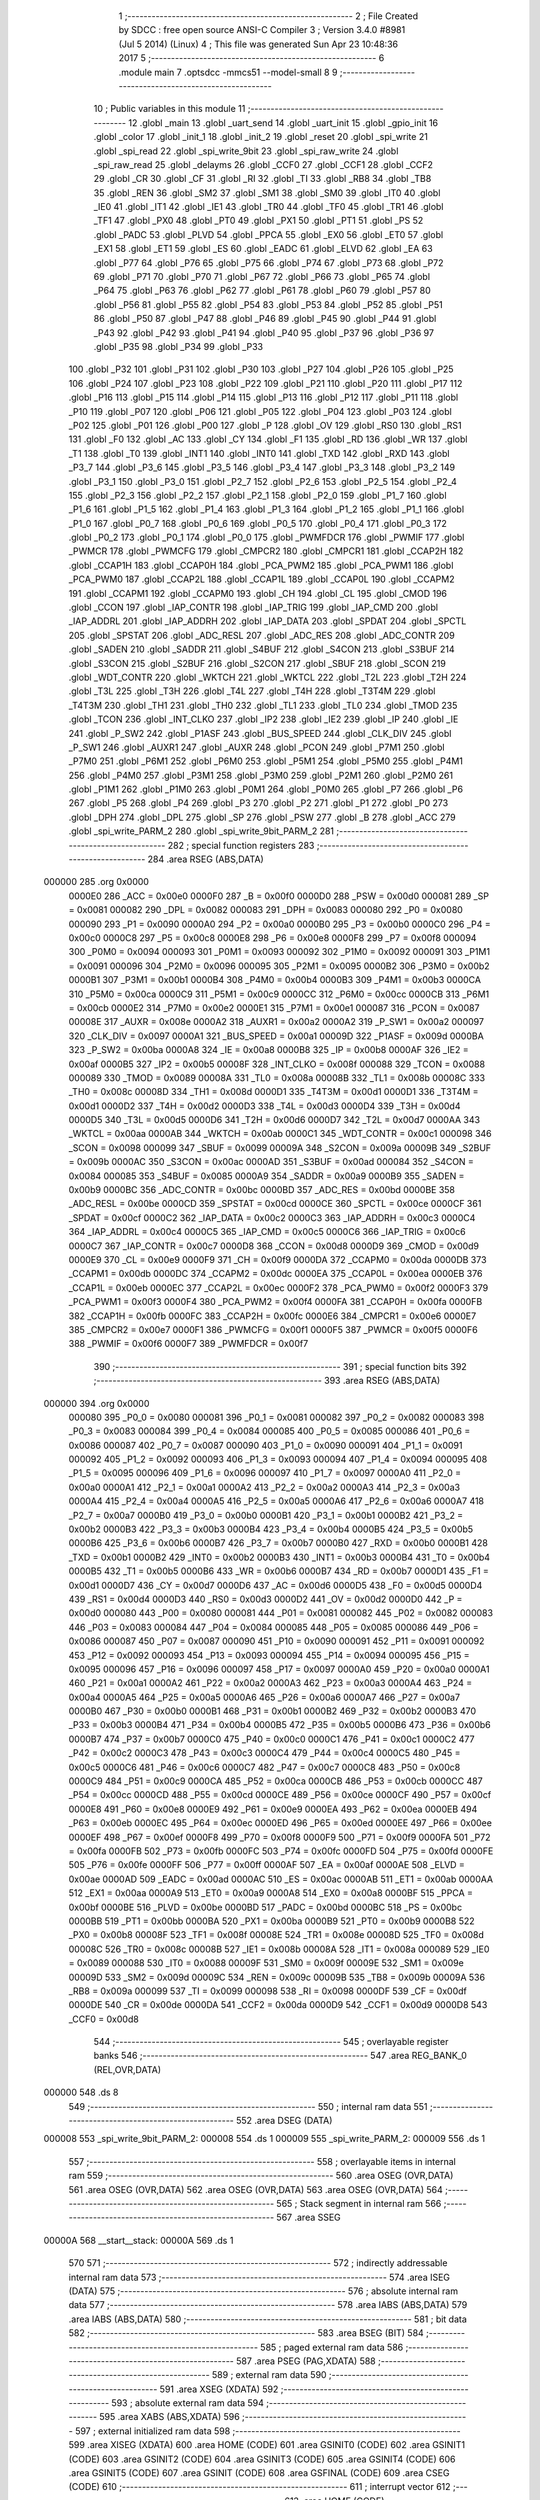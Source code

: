                                       1 ;--------------------------------------------------------
                                      2 ; File Created by SDCC : free open source ANSI-C Compiler
                                      3 ; Version 3.4.0 #8981 (Jul  5 2014) (Linux)
                                      4 ; This file was generated Sun Apr 23 10:48:36 2017
                                      5 ;--------------------------------------------------------
                                      6 	.module main
                                      7 	.optsdcc -mmcs51 --model-small
                                      8 	
                                      9 ;--------------------------------------------------------
                                     10 ; Public variables in this module
                                     11 ;--------------------------------------------------------
                                     12 	.globl _main
                                     13 	.globl _uart_send
                                     14 	.globl _uart_init
                                     15 	.globl _gpio_init
                                     16 	.globl _color
                                     17 	.globl _init_1
                                     18 	.globl _init_2
                                     19 	.globl _reset
                                     20 	.globl _spi_write
                                     21 	.globl _spi_read
                                     22 	.globl _spi_write_9bit
                                     23 	.globl _spi_raw_write
                                     24 	.globl _spi_raw_read
                                     25 	.globl _delayms
                                     26 	.globl _CCF0
                                     27 	.globl _CCF1
                                     28 	.globl _CCF2
                                     29 	.globl _CR
                                     30 	.globl _CF
                                     31 	.globl _RI
                                     32 	.globl _TI
                                     33 	.globl _RB8
                                     34 	.globl _TB8
                                     35 	.globl _REN
                                     36 	.globl _SM2
                                     37 	.globl _SM1
                                     38 	.globl _SM0
                                     39 	.globl _IT0
                                     40 	.globl _IE0
                                     41 	.globl _IT1
                                     42 	.globl _IE1
                                     43 	.globl _TR0
                                     44 	.globl _TF0
                                     45 	.globl _TR1
                                     46 	.globl _TF1
                                     47 	.globl _PX0
                                     48 	.globl _PT0
                                     49 	.globl _PX1
                                     50 	.globl _PT1
                                     51 	.globl _PS
                                     52 	.globl _PADC
                                     53 	.globl _PLVD
                                     54 	.globl _PPCA
                                     55 	.globl _EX0
                                     56 	.globl _ET0
                                     57 	.globl _EX1
                                     58 	.globl _ET1
                                     59 	.globl _ES
                                     60 	.globl _EADC
                                     61 	.globl _ELVD
                                     62 	.globl _EA
                                     63 	.globl _P77
                                     64 	.globl _P76
                                     65 	.globl _P75
                                     66 	.globl _P74
                                     67 	.globl _P73
                                     68 	.globl _P72
                                     69 	.globl _P71
                                     70 	.globl _P70
                                     71 	.globl _P67
                                     72 	.globl _P66
                                     73 	.globl _P65
                                     74 	.globl _P64
                                     75 	.globl _P63
                                     76 	.globl _P62
                                     77 	.globl _P61
                                     78 	.globl _P60
                                     79 	.globl _P57
                                     80 	.globl _P56
                                     81 	.globl _P55
                                     82 	.globl _P54
                                     83 	.globl _P53
                                     84 	.globl _P52
                                     85 	.globl _P51
                                     86 	.globl _P50
                                     87 	.globl _P47
                                     88 	.globl _P46
                                     89 	.globl _P45
                                     90 	.globl _P44
                                     91 	.globl _P43
                                     92 	.globl _P42
                                     93 	.globl _P41
                                     94 	.globl _P40
                                     95 	.globl _P37
                                     96 	.globl _P36
                                     97 	.globl _P35
                                     98 	.globl _P34
                                     99 	.globl _P33
                                    100 	.globl _P32
                                    101 	.globl _P31
                                    102 	.globl _P30
                                    103 	.globl _P27
                                    104 	.globl _P26
                                    105 	.globl _P25
                                    106 	.globl _P24
                                    107 	.globl _P23
                                    108 	.globl _P22
                                    109 	.globl _P21
                                    110 	.globl _P20
                                    111 	.globl _P17
                                    112 	.globl _P16
                                    113 	.globl _P15
                                    114 	.globl _P14
                                    115 	.globl _P13
                                    116 	.globl _P12
                                    117 	.globl _P11
                                    118 	.globl _P10
                                    119 	.globl _P07
                                    120 	.globl _P06
                                    121 	.globl _P05
                                    122 	.globl _P04
                                    123 	.globl _P03
                                    124 	.globl _P02
                                    125 	.globl _P01
                                    126 	.globl _P00
                                    127 	.globl _P
                                    128 	.globl _OV
                                    129 	.globl _RS0
                                    130 	.globl _RS1
                                    131 	.globl _F0
                                    132 	.globl _AC
                                    133 	.globl _CY
                                    134 	.globl _F1
                                    135 	.globl _RD
                                    136 	.globl _WR
                                    137 	.globl _T1
                                    138 	.globl _T0
                                    139 	.globl _INT1
                                    140 	.globl _INT0
                                    141 	.globl _TXD
                                    142 	.globl _RXD
                                    143 	.globl _P3_7
                                    144 	.globl _P3_6
                                    145 	.globl _P3_5
                                    146 	.globl _P3_4
                                    147 	.globl _P3_3
                                    148 	.globl _P3_2
                                    149 	.globl _P3_1
                                    150 	.globl _P3_0
                                    151 	.globl _P2_7
                                    152 	.globl _P2_6
                                    153 	.globl _P2_5
                                    154 	.globl _P2_4
                                    155 	.globl _P2_3
                                    156 	.globl _P2_2
                                    157 	.globl _P2_1
                                    158 	.globl _P2_0
                                    159 	.globl _P1_7
                                    160 	.globl _P1_6
                                    161 	.globl _P1_5
                                    162 	.globl _P1_4
                                    163 	.globl _P1_3
                                    164 	.globl _P1_2
                                    165 	.globl _P1_1
                                    166 	.globl _P1_0
                                    167 	.globl _P0_7
                                    168 	.globl _P0_6
                                    169 	.globl _P0_5
                                    170 	.globl _P0_4
                                    171 	.globl _P0_3
                                    172 	.globl _P0_2
                                    173 	.globl _P0_1
                                    174 	.globl _P0_0
                                    175 	.globl _PWMFDCR
                                    176 	.globl _PWMIF
                                    177 	.globl _PWMCR
                                    178 	.globl _PWMCFG
                                    179 	.globl _CMPCR2
                                    180 	.globl _CMPCR1
                                    181 	.globl _CCAP2H
                                    182 	.globl _CCAP1H
                                    183 	.globl _CCAP0H
                                    184 	.globl _PCA_PWM2
                                    185 	.globl _PCA_PWM1
                                    186 	.globl _PCA_PWM0
                                    187 	.globl _CCAP2L
                                    188 	.globl _CCAP1L
                                    189 	.globl _CCAP0L
                                    190 	.globl _CCAPM2
                                    191 	.globl _CCAPM1
                                    192 	.globl _CCAPM0
                                    193 	.globl _CH
                                    194 	.globl _CL
                                    195 	.globl _CMOD
                                    196 	.globl _CCON
                                    197 	.globl _IAP_CONTR
                                    198 	.globl _IAP_TRIG
                                    199 	.globl _IAP_CMD
                                    200 	.globl _IAP_ADDRL
                                    201 	.globl _IAP_ADDRH
                                    202 	.globl _IAP_DATA
                                    203 	.globl _SPDAT
                                    204 	.globl _SPCTL
                                    205 	.globl _SPSTAT
                                    206 	.globl _ADC_RESL
                                    207 	.globl _ADC_RES
                                    208 	.globl _ADC_CONTR
                                    209 	.globl _SADEN
                                    210 	.globl _SADDR
                                    211 	.globl _S4BUF
                                    212 	.globl _S4CON
                                    213 	.globl _S3BUF
                                    214 	.globl _S3CON
                                    215 	.globl _S2BUF
                                    216 	.globl _S2CON
                                    217 	.globl _SBUF
                                    218 	.globl _SCON
                                    219 	.globl _WDT_CONTR
                                    220 	.globl _WKTCH
                                    221 	.globl _WKTCL
                                    222 	.globl _T2L
                                    223 	.globl _T2H
                                    224 	.globl _T3L
                                    225 	.globl _T3H
                                    226 	.globl _T4L
                                    227 	.globl _T4H
                                    228 	.globl _T3T4M
                                    229 	.globl _T4T3M
                                    230 	.globl _TH1
                                    231 	.globl _TH0
                                    232 	.globl _TL1
                                    233 	.globl _TL0
                                    234 	.globl _TMOD
                                    235 	.globl _TCON
                                    236 	.globl _INT_CLKO
                                    237 	.globl _IP2
                                    238 	.globl _IE2
                                    239 	.globl _IP
                                    240 	.globl _IE
                                    241 	.globl _P_SW2
                                    242 	.globl _P1ASF
                                    243 	.globl _BUS_SPEED
                                    244 	.globl _CLK_DIV
                                    245 	.globl _P_SW1
                                    246 	.globl _AUXR1
                                    247 	.globl _AUXR
                                    248 	.globl _PCON
                                    249 	.globl _P7M1
                                    250 	.globl _P7M0
                                    251 	.globl _P6M1
                                    252 	.globl _P6M0
                                    253 	.globl _P5M1
                                    254 	.globl _P5M0
                                    255 	.globl _P4M1
                                    256 	.globl _P4M0
                                    257 	.globl _P3M1
                                    258 	.globl _P3M0
                                    259 	.globl _P2M1
                                    260 	.globl _P2M0
                                    261 	.globl _P1M1
                                    262 	.globl _P1M0
                                    263 	.globl _P0M1
                                    264 	.globl _P0M0
                                    265 	.globl _P7
                                    266 	.globl _P6
                                    267 	.globl _P5
                                    268 	.globl _P4
                                    269 	.globl _P3
                                    270 	.globl _P2
                                    271 	.globl _P1
                                    272 	.globl _P0
                                    273 	.globl _DPH
                                    274 	.globl _DPL
                                    275 	.globl _SP
                                    276 	.globl _PSW
                                    277 	.globl _B
                                    278 	.globl _ACC
                                    279 	.globl _spi_write_PARM_2
                                    280 	.globl _spi_write_9bit_PARM_2
                                    281 ;--------------------------------------------------------
                                    282 ; special function registers
                                    283 ;--------------------------------------------------------
                                    284 	.area RSEG    (ABS,DATA)
      000000                        285 	.org 0x0000
                           0000E0   286 _ACC	=	0x00e0
                           0000F0   287 _B	=	0x00f0
                           0000D0   288 _PSW	=	0x00d0
                           000081   289 _SP	=	0x0081
                           000082   290 _DPL	=	0x0082
                           000083   291 _DPH	=	0x0083
                           000080   292 _P0	=	0x0080
                           000090   293 _P1	=	0x0090
                           0000A0   294 _P2	=	0x00a0
                           0000B0   295 _P3	=	0x00b0
                           0000C0   296 _P4	=	0x00c0
                           0000C8   297 _P5	=	0x00c8
                           0000E8   298 _P6	=	0x00e8
                           0000F8   299 _P7	=	0x00f8
                           000094   300 _P0M0	=	0x0094
                           000093   301 _P0M1	=	0x0093
                           000092   302 _P1M0	=	0x0092
                           000091   303 _P1M1	=	0x0091
                           000096   304 _P2M0	=	0x0096
                           000095   305 _P2M1	=	0x0095
                           0000B2   306 _P3M0	=	0x00b2
                           0000B1   307 _P3M1	=	0x00b1
                           0000B4   308 _P4M0	=	0x00b4
                           0000B3   309 _P4M1	=	0x00b3
                           0000CA   310 _P5M0	=	0x00ca
                           0000C9   311 _P5M1	=	0x00c9
                           0000CC   312 _P6M0	=	0x00cc
                           0000CB   313 _P6M1	=	0x00cb
                           0000E2   314 _P7M0	=	0x00e2
                           0000E1   315 _P7M1	=	0x00e1
                           000087   316 _PCON	=	0x0087
                           00008E   317 _AUXR	=	0x008e
                           0000A2   318 _AUXR1	=	0x00a2
                           0000A2   319 _P_SW1	=	0x00a2
                           000097   320 _CLK_DIV	=	0x0097
                           0000A1   321 _BUS_SPEED	=	0x00a1
                           00009D   322 _P1ASF	=	0x009d
                           0000BA   323 _P_SW2	=	0x00ba
                           0000A8   324 _IE	=	0x00a8
                           0000B8   325 _IP	=	0x00b8
                           0000AF   326 _IE2	=	0x00af
                           0000B5   327 _IP2	=	0x00b5
                           00008F   328 _INT_CLKO	=	0x008f
                           000088   329 _TCON	=	0x0088
                           000089   330 _TMOD	=	0x0089
                           00008A   331 _TL0	=	0x008a
                           00008B   332 _TL1	=	0x008b
                           00008C   333 _TH0	=	0x008c
                           00008D   334 _TH1	=	0x008d
                           0000D1   335 _T4T3M	=	0x00d1
                           0000D1   336 _T3T4M	=	0x00d1
                           0000D2   337 _T4H	=	0x00d2
                           0000D3   338 _T4L	=	0x00d3
                           0000D4   339 _T3H	=	0x00d4
                           0000D5   340 _T3L	=	0x00d5
                           0000D6   341 _T2H	=	0x00d6
                           0000D7   342 _T2L	=	0x00d7
                           0000AA   343 _WKTCL	=	0x00aa
                           0000AB   344 _WKTCH	=	0x00ab
                           0000C1   345 _WDT_CONTR	=	0x00c1
                           000098   346 _SCON	=	0x0098
                           000099   347 _SBUF	=	0x0099
                           00009A   348 _S2CON	=	0x009a
                           00009B   349 _S2BUF	=	0x009b
                           0000AC   350 _S3CON	=	0x00ac
                           0000AD   351 _S3BUF	=	0x00ad
                           000084   352 _S4CON	=	0x0084
                           000085   353 _S4BUF	=	0x0085
                           0000A9   354 _SADDR	=	0x00a9
                           0000B9   355 _SADEN	=	0x00b9
                           0000BC   356 _ADC_CONTR	=	0x00bc
                           0000BD   357 _ADC_RES	=	0x00bd
                           0000BE   358 _ADC_RESL	=	0x00be
                           0000CD   359 _SPSTAT	=	0x00cd
                           0000CE   360 _SPCTL	=	0x00ce
                           0000CF   361 _SPDAT	=	0x00cf
                           0000C2   362 _IAP_DATA	=	0x00c2
                           0000C3   363 _IAP_ADDRH	=	0x00c3
                           0000C4   364 _IAP_ADDRL	=	0x00c4
                           0000C5   365 _IAP_CMD	=	0x00c5
                           0000C6   366 _IAP_TRIG	=	0x00c6
                           0000C7   367 _IAP_CONTR	=	0x00c7
                           0000D8   368 _CCON	=	0x00d8
                           0000D9   369 _CMOD	=	0x00d9
                           0000E9   370 _CL	=	0x00e9
                           0000F9   371 _CH	=	0x00f9
                           0000DA   372 _CCAPM0	=	0x00da
                           0000DB   373 _CCAPM1	=	0x00db
                           0000DC   374 _CCAPM2	=	0x00dc
                           0000EA   375 _CCAP0L	=	0x00ea
                           0000EB   376 _CCAP1L	=	0x00eb
                           0000EC   377 _CCAP2L	=	0x00ec
                           0000F2   378 _PCA_PWM0	=	0x00f2
                           0000F3   379 _PCA_PWM1	=	0x00f3
                           0000F4   380 _PCA_PWM2	=	0x00f4
                           0000FA   381 _CCAP0H	=	0x00fa
                           0000FB   382 _CCAP1H	=	0x00fb
                           0000FC   383 _CCAP2H	=	0x00fc
                           0000E6   384 _CMPCR1	=	0x00e6
                           0000E7   385 _CMPCR2	=	0x00e7
                           0000F1   386 _PWMCFG	=	0x00f1
                           0000F5   387 _PWMCR	=	0x00f5
                           0000F6   388 _PWMIF	=	0x00f6
                           0000F7   389 _PWMFDCR	=	0x00f7
                                    390 ;--------------------------------------------------------
                                    391 ; special function bits
                                    392 ;--------------------------------------------------------
                                    393 	.area RSEG    (ABS,DATA)
      000000                        394 	.org 0x0000
                           000080   395 _P0_0	=	0x0080
                           000081   396 _P0_1	=	0x0081
                           000082   397 _P0_2	=	0x0082
                           000083   398 _P0_3	=	0x0083
                           000084   399 _P0_4	=	0x0084
                           000085   400 _P0_5	=	0x0085
                           000086   401 _P0_6	=	0x0086
                           000087   402 _P0_7	=	0x0087
                           000090   403 _P1_0	=	0x0090
                           000091   404 _P1_1	=	0x0091
                           000092   405 _P1_2	=	0x0092
                           000093   406 _P1_3	=	0x0093
                           000094   407 _P1_4	=	0x0094
                           000095   408 _P1_5	=	0x0095
                           000096   409 _P1_6	=	0x0096
                           000097   410 _P1_7	=	0x0097
                           0000A0   411 _P2_0	=	0x00a0
                           0000A1   412 _P2_1	=	0x00a1
                           0000A2   413 _P2_2	=	0x00a2
                           0000A3   414 _P2_3	=	0x00a3
                           0000A4   415 _P2_4	=	0x00a4
                           0000A5   416 _P2_5	=	0x00a5
                           0000A6   417 _P2_6	=	0x00a6
                           0000A7   418 _P2_7	=	0x00a7
                           0000B0   419 _P3_0	=	0x00b0
                           0000B1   420 _P3_1	=	0x00b1
                           0000B2   421 _P3_2	=	0x00b2
                           0000B3   422 _P3_3	=	0x00b3
                           0000B4   423 _P3_4	=	0x00b4
                           0000B5   424 _P3_5	=	0x00b5
                           0000B6   425 _P3_6	=	0x00b6
                           0000B7   426 _P3_7	=	0x00b7
                           0000B0   427 _RXD	=	0x00b0
                           0000B1   428 _TXD	=	0x00b1
                           0000B2   429 _INT0	=	0x00b2
                           0000B3   430 _INT1	=	0x00b3
                           0000B4   431 _T0	=	0x00b4
                           0000B5   432 _T1	=	0x00b5
                           0000B6   433 _WR	=	0x00b6
                           0000B7   434 _RD	=	0x00b7
                           0000D1   435 _F1	=	0x00d1
                           0000D7   436 _CY	=	0x00d7
                           0000D6   437 _AC	=	0x00d6
                           0000D5   438 _F0	=	0x00d5
                           0000D4   439 _RS1	=	0x00d4
                           0000D3   440 _RS0	=	0x00d3
                           0000D2   441 _OV	=	0x00d2
                           0000D0   442 _P	=	0x00d0
                           000080   443 _P00	=	0x0080
                           000081   444 _P01	=	0x0081
                           000082   445 _P02	=	0x0082
                           000083   446 _P03	=	0x0083
                           000084   447 _P04	=	0x0084
                           000085   448 _P05	=	0x0085
                           000086   449 _P06	=	0x0086
                           000087   450 _P07	=	0x0087
                           000090   451 _P10	=	0x0090
                           000091   452 _P11	=	0x0091
                           000092   453 _P12	=	0x0092
                           000093   454 _P13	=	0x0093
                           000094   455 _P14	=	0x0094
                           000095   456 _P15	=	0x0095
                           000096   457 _P16	=	0x0096
                           000097   458 _P17	=	0x0097
                           0000A0   459 _P20	=	0x00a0
                           0000A1   460 _P21	=	0x00a1
                           0000A2   461 _P22	=	0x00a2
                           0000A3   462 _P23	=	0x00a3
                           0000A4   463 _P24	=	0x00a4
                           0000A5   464 _P25	=	0x00a5
                           0000A6   465 _P26	=	0x00a6
                           0000A7   466 _P27	=	0x00a7
                           0000B0   467 _P30	=	0x00b0
                           0000B1   468 _P31	=	0x00b1
                           0000B2   469 _P32	=	0x00b2
                           0000B3   470 _P33	=	0x00b3
                           0000B4   471 _P34	=	0x00b4
                           0000B5   472 _P35	=	0x00b5
                           0000B6   473 _P36	=	0x00b6
                           0000B7   474 _P37	=	0x00b7
                           0000C0   475 _P40	=	0x00c0
                           0000C1   476 _P41	=	0x00c1
                           0000C2   477 _P42	=	0x00c2
                           0000C3   478 _P43	=	0x00c3
                           0000C4   479 _P44	=	0x00c4
                           0000C5   480 _P45	=	0x00c5
                           0000C6   481 _P46	=	0x00c6
                           0000C7   482 _P47	=	0x00c7
                           0000C8   483 _P50	=	0x00c8
                           0000C9   484 _P51	=	0x00c9
                           0000CA   485 _P52	=	0x00ca
                           0000CB   486 _P53	=	0x00cb
                           0000CC   487 _P54	=	0x00cc
                           0000CD   488 _P55	=	0x00cd
                           0000CE   489 _P56	=	0x00ce
                           0000CF   490 _P57	=	0x00cf
                           0000E8   491 _P60	=	0x00e8
                           0000E9   492 _P61	=	0x00e9
                           0000EA   493 _P62	=	0x00ea
                           0000EB   494 _P63	=	0x00eb
                           0000EC   495 _P64	=	0x00ec
                           0000ED   496 _P65	=	0x00ed
                           0000EE   497 _P66	=	0x00ee
                           0000EF   498 _P67	=	0x00ef
                           0000F8   499 _P70	=	0x00f8
                           0000F9   500 _P71	=	0x00f9
                           0000FA   501 _P72	=	0x00fa
                           0000FB   502 _P73	=	0x00fb
                           0000FC   503 _P74	=	0x00fc
                           0000FD   504 _P75	=	0x00fd
                           0000FE   505 _P76	=	0x00fe
                           0000FF   506 _P77	=	0x00ff
                           0000AF   507 _EA	=	0x00af
                           0000AE   508 _ELVD	=	0x00ae
                           0000AD   509 _EADC	=	0x00ad
                           0000AC   510 _ES	=	0x00ac
                           0000AB   511 _ET1	=	0x00ab
                           0000AA   512 _EX1	=	0x00aa
                           0000A9   513 _ET0	=	0x00a9
                           0000A8   514 _EX0	=	0x00a8
                           0000BF   515 _PPCA	=	0x00bf
                           0000BE   516 _PLVD	=	0x00be
                           0000BD   517 _PADC	=	0x00bd
                           0000BC   518 _PS	=	0x00bc
                           0000BB   519 _PT1	=	0x00bb
                           0000BA   520 _PX1	=	0x00ba
                           0000B9   521 _PT0	=	0x00b9
                           0000B8   522 _PX0	=	0x00b8
                           00008F   523 _TF1	=	0x008f
                           00008E   524 _TR1	=	0x008e
                           00008D   525 _TF0	=	0x008d
                           00008C   526 _TR0	=	0x008c
                           00008B   527 _IE1	=	0x008b
                           00008A   528 _IT1	=	0x008a
                           000089   529 _IE0	=	0x0089
                           000088   530 _IT0	=	0x0088
                           00009F   531 _SM0	=	0x009f
                           00009E   532 _SM1	=	0x009e
                           00009D   533 _SM2	=	0x009d
                           00009C   534 _REN	=	0x009c
                           00009B   535 _TB8	=	0x009b
                           00009A   536 _RB8	=	0x009a
                           000099   537 _TI	=	0x0099
                           000098   538 _RI	=	0x0098
                           0000DF   539 _CF	=	0x00df
                           0000DE   540 _CR	=	0x00de
                           0000DA   541 _CCF2	=	0x00da
                           0000D9   542 _CCF1	=	0x00d9
                           0000D8   543 _CCF0	=	0x00d8
                                    544 ;--------------------------------------------------------
                                    545 ; overlayable register banks
                                    546 ;--------------------------------------------------------
                                    547 	.area REG_BANK_0	(REL,OVR,DATA)
      000000                        548 	.ds 8
                                    549 ;--------------------------------------------------------
                                    550 ; internal ram data
                                    551 ;--------------------------------------------------------
                                    552 	.area DSEG    (DATA)
      000008                        553 _spi_write_9bit_PARM_2:
      000008                        554 	.ds 1
      000009                        555 _spi_write_PARM_2:
      000009                        556 	.ds 1
                                    557 ;--------------------------------------------------------
                                    558 ; overlayable items in internal ram 
                                    559 ;--------------------------------------------------------
                                    560 	.area	OSEG    (OVR,DATA)
                                    561 	.area	OSEG    (OVR,DATA)
                                    562 	.area	OSEG    (OVR,DATA)
                                    563 	.area	OSEG    (OVR,DATA)
                                    564 ;--------------------------------------------------------
                                    565 ; Stack segment in internal ram 
                                    566 ;--------------------------------------------------------
                                    567 	.area	SSEG
      00000A                        568 __start__stack:
      00000A                        569 	.ds	1
                                    570 
                                    571 ;--------------------------------------------------------
                                    572 ; indirectly addressable internal ram data
                                    573 ;--------------------------------------------------------
                                    574 	.area ISEG    (DATA)
                                    575 ;--------------------------------------------------------
                                    576 ; absolute internal ram data
                                    577 ;--------------------------------------------------------
                                    578 	.area IABS    (ABS,DATA)
                                    579 	.area IABS    (ABS,DATA)
                                    580 ;--------------------------------------------------------
                                    581 ; bit data
                                    582 ;--------------------------------------------------------
                                    583 	.area BSEG    (BIT)
                                    584 ;--------------------------------------------------------
                                    585 ; paged external ram data
                                    586 ;--------------------------------------------------------
                                    587 	.area PSEG    (PAG,XDATA)
                                    588 ;--------------------------------------------------------
                                    589 ; external ram data
                                    590 ;--------------------------------------------------------
                                    591 	.area XSEG    (XDATA)
                                    592 ;--------------------------------------------------------
                                    593 ; absolute external ram data
                                    594 ;--------------------------------------------------------
                                    595 	.area XABS    (ABS,XDATA)
                                    596 ;--------------------------------------------------------
                                    597 ; external initialized ram data
                                    598 ;--------------------------------------------------------
                                    599 	.area XISEG   (XDATA)
                                    600 	.area HOME    (CODE)
                                    601 	.area GSINIT0 (CODE)
                                    602 	.area GSINIT1 (CODE)
                                    603 	.area GSINIT2 (CODE)
                                    604 	.area GSINIT3 (CODE)
                                    605 	.area GSINIT4 (CODE)
                                    606 	.area GSINIT5 (CODE)
                                    607 	.area GSINIT  (CODE)
                                    608 	.area GSFINAL (CODE)
                                    609 	.area CSEG    (CODE)
                                    610 ;--------------------------------------------------------
                                    611 ; interrupt vector 
                                    612 ;--------------------------------------------------------
                                    613 	.area HOME    (CODE)
      000000                        614 __interrupt_vect:
      000000 02 00 06         [24]  615 	ljmp	__sdcc_gsinit_startup
                                    616 ;--------------------------------------------------------
                                    617 ; global & static initialisations
                                    618 ;--------------------------------------------------------
                                    619 	.area HOME    (CODE)
                                    620 	.area GSINIT  (CODE)
                                    621 	.area GSFINAL (CODE)
                                    622 	.area GSINIT  (CODE)
                                    623 	.globl __sdcc_gsinit_startup
                                    624 	.globl __sdcc_program_startup
                                    625 	.globl __start__stack
                                    626 	.globl __mcs51_genXINIT
                                    627 	.globl __mcs51_genXRAMCLEAR
                                    628 	.globl __mcs51_genRAMCLEAR
                                    629 	.area GSFINAL (CODE)
      00005F 02 00 03         [24]  630 	ljmp	__sdcc_program_startup
                                    631 ;--------------------------------------------------------
                                    632 ; Home
                                    633 ;--------------------------------------------------------
                                    634 	.area HOME    (CODE)
                                    635 	.area HOME    (CODE)
      000003                        636 __sdcc_program_startup:
      000003 02 0B 77         [24]  637 	ljmp	_main
                                    638 ;	return from main will return to caller
                                    639 ;--------------------------------------------------------
                                    640 ; code
                                    641 ;--------------------------------------------------------
                                    642 	.area CSEG    (CODE)
                                    643 ;------------------------------------------------------------
                                    644 ;Allocation info for local variables in function 'delayms'
                                    645 ;------------------------------------------------------------
                                    646 ;ms                        Allocated to registers 
                                    647 ;cnt                       Allocated to registers r4 r5 
                                    648 ;------------------------------------------------------------
                                    649 ;	main.c:15: void delayms(unsigned int ms)
                                    650 ;	-----------------------------------------
                                    651 ;	 function delayms
                                    652 ;	-----------------------------------------
      000062                        653 _delayms:
                           000007   654 	ar7 = 0x07
                           000006   655 	ar6 = 0x06
                           000005   656 	ar5 = 0x05
                           000004   657 	ar4 = 0x04
                           000003   658 	ar3 = 0x03
                           000002   659 	ar2 = 0x02
                           000001   660 	ar1 = 0x01
                           000000   661 	ar0 = 0x00
      000062 AE 82            [24]  662 	mov	r6,dpl
      000064 AF 83            [24]  663 	mov	r7,dph
                                    664 ;	main.c:18: while(ms--){
      000066                        665 00102$:
      000066 8E 04            [24]  666 	mov	ar4,r6
      000068 8F 05            [24]  667 	mov	ar5,r7
      00006A 1E               [12]  668 	dec	r6
      00006B BE FF 01         [24]  669 	cjne	r6,#0xFF,00124$
      00006E 1F               [12]  670 	dec	r7
      00006F                        671 00124$:
      00006F EC               [12]  672 	mov	a,r4
      000070 4D               [12]  673 	orl	a,r5
      000071 60 0F            [24]  674 	jz	00108$
                                    675 ;	main.c:19: for(cnt=0; cnt<1000; cnt++);
      000073 7C E8            [12]  676 	mov	r4,#0xE8
      000075 7D 03            [12]  677 	mov	r5,#0x03
      000077                        678 00107$:
      000077 1C               [12]  679 	dec	r4
      000078 BC FF 01         [24]  680 	cjne	r4,#0xFF,00126$
      00007B 1D               [12]  681 	dec	r5
      00007C                        682 00126$:
      00007C EC               [12]  683 	mov	a,r4
      00007D 4D               [12]  684 	orl	a,r5
      00007E 70 F7            [24]  685 	jnz	00107$
      000080 80 E4            [24]  686 	sjmp	00102$
      000082                        687 00108$:
      000082 22               [24]  688 	ret
                                    689 ;------------------------------------------------------------
                                    690 ;Allocation info for local variables in function 'spi_raw_read'
                                    691 ;------------------------------------------------------------
                                    692 ;cnt                       Allocated to registers r4 r5 
                                    693 ;ret                       Allocated to registers r6 r7 
                                    694 ;------------------------------------------------------------
                                    695 ;	main.c:23: unsigned int spi_raw_read(void)
                                    696 ;	-----------------------------------------
                                    697 ;	 function spi_raw_read
                                    698 ;	-----------------------------------------
      000083                        699 _spi_raw_read:
                                    700 ;	main.c:25: unsigned int cnt=0, ret=0;
      000083 7E 00            [12]  701 	mov	r6,#0x00
      000085 7F 00            [12]  702 	mov	r7,#0x00
                                    703 ;	main.c:27: for(cnt=0; cnt<8; cnt++){
      000087 7C 00            [12]  704 	mov	r4,#0x00
      000089 7D 00            [12]  705 	mov	r5,#0x00
      00008B                        706 00103$:
                                    707 ;	main.c:28: SCL = 0;			
      00008B C2 C0            [12]  708 	clr	_P40
                                    709 ;	main.c:29: SCL = 1;
      00008D D2 C0            [12]  710 	setb	_P40
                                    711 ;	main.c:27: for(cnt=0; cnt<8; cnt++){
      00008F 0C               [12]  712 	inc	r4
      000090 BC 00 01         [24]  713 	cjne	r4,#0x00,00123$
      000093 0D               [12]  714 	inc	r5
      000094                        715 00123$:
      000094 C3               [12]  716 	clr	c
      000095 EC               [12]  717 	mov	a,r4
      000096 94 08            [12]  718 	subb	a,#0x08
      000098 ED               [12]  719 	mov	a,r5
      000099 94 00            [12]  720 	subb	a,#0x00
      00009B 40 EE            [24]  721 	jc	00103$
                                    722 ;	main.c:32: for(cnt=0; cnt<16; cnt++){
      00009D 7C 00            [12]  723 	mov	r4,#0x00
      00009F 7D 00            [12]  724 	mov	r5,#0x00
      0000A1                        725 00105$:
                                    726 ;	main.c:33: SCL = 0;			
      0000A1 C2 C0            [12]  727 	clr	_P40
                                    728 ;	main.c:34: SCL = 1;
      0000A3 D2 C0            [12]  729 	setb	_P40
                                    730 ;	main.c:35: ret<<= 1;
      0000A5 EF               [12]  731 	mov	a,r7
      0000A6 CE               [12]  732 	xch	a,r6
      0000A7 25 E0            [12]  733 	add	a,acc
      0000A9 CE               [12]  734 	xch	a,r6
      0000AA 33               [12]  735 	rlc	a
      0000AB FF               [12]  736 	mov	r7,a
                                    737 ;	main.c:36: ret|= SDO;
      0000AC A2 B7            [12]  738 	mov	c,_P37
      0000AE E4               [12]  739 	clr	a
      0000AF 33               [12]  740 	rlc	a
      0000B0 FA               [12]  741 	mov	r2,a
      0000B1 7B 00            [12]  742 	mov	r3,#0x00
      0000B3 42 06            [12]  743 	orl	ar6,a
      0000B5 EB               [12]  744 	mov	a,r3
      0000B6 42 07            [12]  745 	orl	ar7,a
                                    746 ;	main.c:32: for(cnt=0; cnt<16; cnt++){
      0000B8 0C               [12]  747 	inc	r4
      0000B9 BC 00 01         [24]  748 	cjne	r4,#0x00,00125$
      0000BC 0D               [12]  749 	inc	r5
      0000BD                        750 00125$:
      0000BD C3               [12]  751 	clr	c
      0000BE EC               [12]  752 	mov	a,r4
      0000BF 94 10            [12]  753 	subb	a,#0x10
      0000C1 ED               [12]  754 	mov	a,r5
      0000C2 94 00            [12]  755 	subb	a,#0x00
      0000C4 40 DB            [24]  756 	jc	00105$
                                    757 ;	main.c:38: return ret;
      0000C6 8E 82            [24]  758 	mov	dpl,r6
      0000C8 8F 83            [24]  759 	mov	dph,r7
      0000CA 22               [24]  760 	ret
                                    761 ;------------------------------------------------------------
                                    762 ;Allocation info for local variables in function 'spi_raw_write'
                                    763 ;------------------------------------------------------------
                                    764 ;val                       Allocated to registers r7 
                                    765 ;cnt                       Allocated to registers r6 
                                    766 ;------------------------------------------------------------
                                    767 ;	main.c:41: void spi_raw_write(unsigned char val)
                                    768 ;	-----------------------------------------
                                    769 ;	 function spi_raw_write
                                    770 ;	-----------------------------------------
      0000CB                        771 _spi_raw_write:
      0000CB AF 82            [24]  772 	mov	r7,dpl
                                    773 ;	main.c:45: for(cnt=0; cnt<8; cnt++){
      0000CD 7E 00            [12]  774 	mov	r6,#0x00
      0000CF                        775 00105$:
                                    776 ;	main.c:46: SCL = 0;			
      0000CF C2 C0            [12]  777 	clr	_P40
                                    778 ;	main.c:47: if((val & 0x80) == 0x80){
      0000D1 74 80            [12]  779 	mov	a,#0x80
      0000D3 5F               [12]  780 	anl	a,r7
      0000D4 FD               [12]  781 	mov	r5,a
      0000D5 BD 80 04         [24]  782 	cjne	r5,#0x80,00102$
                                    783 ;	main.c:48: SDI = 1;
      0000D8 D2 C1            [12]  784 	setb	_P41
      0000DA 80 02            [24]  785 	sjmp	00103$
      0000DC                        786 00102$:
                                    787 ;	main.c:51: SDI = 0;
      0000DC C2 C1            [12]  788 	clr	_P41
      0000DE                        789 00103$:
                                    790 ;	main.c:53: val<<= 1;
      0000DE EF               [12]  791 	mov	a,r7
      0000DF 2F               [12]  792 	add	a,r7
      0000E0 FF               [12]  793 	mov	r7,a
                                    794 ;	main.c:54: SCL = 1;
      0000E1 D2 C0            [12]  795 	setb	_P40
                                    796 ;	main.c:45: for(cnt=0; cnt<8; cnt++){
      0000E3 0E               [12]  797 	inc	r6
      0000E4 BE 08 00         [24]  798 	cjne	r6,#0x08,00118$
      0000E7                        799 00118$:
      0000E7 40 E6            [24]  800 	jc	00105$
      0000E9 22               [24]  801 	ret
                                    802 ;------------------------------------------------------------
                                    803 ;Allocation info for local variables in function 'spi_write_9bit'
                                    804 ;------------------------------------------------------------
                                    805 ;val                       Allocated with name '_spi_write_9bit_PARM_2'
                                    806 ;flag                      Allocated to registers r7 
                                    807 ;------------------------------------------------------------
                                    808 ;	main.c:58: void spi_write_9bit(unsigned char flag, unsigned char val)
                                    809 ;	-----------------------------------------
                                    810 ;	 function spi_write_9bit
                                    811 ;	-----------------------------------------
      0000EA                        812 _spi_write_9bit:
      0000EA AF 82            [24]  813 	mov	r7,dpl
                                    814 ;	main.c:60: SCL = 0;
      0000EC C2 C0            [12]  815 	clr	_P40
                                    816 ;	main.c:61: SDI = flag;
      0000EE EF               [12]  817 	mov	a,r7
      0000EF 24 FF            [12]  818 	add	a,#0xff
      0000F1 92 C1            [24]  819 	mov	_P41,c
                                    820 ;	main.c:62: SCL = 1;
      0000F3 D2 C0            [12]  821 	setb	_P40
                                    822 ;	main.c:63: spi_raw_write(val);
      0000F5 85 08 82         [24]  823 	mov	dpl,_spi_write_9bit_PARM_2
      0000F8 02 00 CB         [24]  824 	ljmp	_spi_raw_write
                                    825 ;------------------------------------------------------------
                                    826 ;Allocation info for local variables in function 'spi_read'
                                    827 ;------------------------------------------------------------
                                    828 ;cmd                       Allocated to registers 
                                    829 ;------------------------------------------------------------
                                    830 ;	main.c:66: unsigned char spi_read(unsigned char cmd)
                                    831 ;	-----------------------------------------
                                    832 ;	 function spi_read
                                    833 ;	-----------------------------------------
      0000FB                        834 _spi_read:
      0000FB 85 82 08         [24]  835 	mov	_spi_write_9bit_PARM_2,dpl
                                    836 ;	main.c:68: spi_write_9bit(0, cmd);
      0000FE 75 82 00         [24]  837 	mov	dpl,#0x00
      000101 12 00 EA         [24]  838 	lcall	_spi_write_9bit
                                    839 ;	main.c:69: return spi_raw_read();
      000104 02 00 83         [24]  840 	ljmp	_spi_raw_read
                                    841 ;------------------------------------------------------------
                                    842 ;Allocation info for local variables in function 'spi_write'
                                    843 ;------------------------------------------------------------
                                    844 ;dat                       Allocated with name '_spi_write_PARM_2'
                                    845 ;cmd                       Allocated to registers 
                                    846 ;------------------------------------------------------------
                                    847 ;	main.c:72: void spi_write(unsigned char cmd, unsigned char dat)
                                    848 ;	-----------------------------------------
                                    849 ;	 function spi_write
                                    850 ;	-----------------------------------------
      000107                        851 _spi_write:
      000107 85 82 08         [24]  852 	mov	_spi_write_9bit_PARM_2,dpl
                                    853 ;	main.c:74: spi_write_9bit(0, cmd);
      00010A 75 82 00         [24]  854 	mov	dpl,#0x00
      00010D 12 00 EA         [24]  855 	lcall	_spi_write_9bit
                                    856 ;	main.c:75: spi_write_9bit(1, dat);
      000110 85 09 08         [24]  857 	mov	_spi_write_9bit_PARM_2,_spi_write_PARM_2
      000113 75 82 01         [24]  858 	mov	dpl,#0x01
      000116 02 00 EA         [24]  859 	ljmp	_spi_write_9bit
                                    860 ;------------------------------------------------------------
                                    861 ;Allocation info for local variables in function 'reset'
                                    862 ;------------------------------------------------------------
                                    863 ;	main.c:78: void reset(void)
                                    864 ;	-----------------------------------------
                                    865 ;	 function reset
                                    866 ;	-----------------------------------------
      000119                        867 _reset:
                                    868 ;	main.c:80: RST = 0;
      000119 C2 CC            [12]  869 	clr	_P54
                                    870 ;	main.c:81: delayms(150);
      00011B 90 00 96         [24]  871 	mov	dptr,#0x0096
      00011E 12 00 62         [24]  872 	lcall	_delayms
                                    873 ;	main.c:82: RST = 1;
      000121 D2 CC            [12]  874 	setb	_P54
                                    875 ;	main.c:83: delayms(150);
      000123 90 00 96         [24]  876 	mov	dptr,#0x0096
      000126 12 00 62         [24]  877 	lcall	_delayms
                                    878 ;	main.c:84: CSX = 0;
      000129 C2 C2            [12]  879 	clr	_P42
      00012B 22               [24]  880 	ret
                                    881 ;------------------------------------------------------------
                                    882 ;Allocation info for local variables in function 'init_2'
                                    883 ;------------------------------------------------------------
                                    884 ;	main.c:87: void init_2(void)
                                    885 ;	-----------------------------------------
                                    886 ;	 function init_2
                                    887 ;	-----------------------------------------
      00012C                        888 _init_2:
                                    889 ;	main.c:89: spi_write(0xfe, 0x04);
      00012C 75 09 04         [24]  890 	mov	_spi_write_PARM_2,#0x04
      00012F 75 82 FE         [24]  891 	mov	dpl,#0xFE
      000132 12 01 07         [24]  892 	lcall	_spi_write
                                    893 ;	main.c:90: spi_write(0x00, 0xdc);
      000135 75 09 DC         [24]  894 	mov	_spi_write_PARM_2,#0xDC
      000138 75 82 00         [24]  895 	mov	dpl,#0x00
      00013B 12 01 07         [24]  896 	lcall	_spi_write
                                    897 ;	main.c:91: spi_write(0x01, 0x00);
      00013E 75 09 00         [24]  898 	mov	_spi_write_PARM_2,#0x00
      000141 75 82 01         [24]  899 	mov	dpl,#0x01
      000144 12 01 07         [24]  900 	lcall	_spi_write
                                    901 ;	main.c:92: spi_write(0x02, 0x02);
      000147 75 09 02         [24]  902 	mov	_spi_write_PARM_2,#0x02
      00014A 75 82 02         [24]  903 	mov	dpl,#0x02
      00014D 12 01 07         [24]  904 	lcall	_spi_write
                                    905 ;	main.c:93: spi_write(0x03, 0x00);
      000150 75 09 00         [24]  906 	mov	_spi_write_PARM_2,#0x00
      000153 75 82 03         [24]  907 	mov	dpl,#0x03
      000156 12 01 07         [24]  908 	lcall	_spi_write
                                    909 ;	main.c:94: spi_write(0x04, 0x00);
      000159 75 09 00         [24]  910 	mov	_spi_write_PARM_2,#0x00
      00015C 75 82 04         [24]  911 	mov	dpl,#0x04
      00015F 12 01 07         [24]  912 	lcall	_spi_write
                                    913 ;	main.c:95: spi_write(0x05, 0x03);
      000162 75 09 03         [24]  914 	mov	_spi_write_PARM_2,#0x03
      000165 75 82 05         [24]  915 	mov	dpl,#0x05
      000168 12 01 07         [24]  916 	lcall	_spi_write
                                    917 ;	main.c:96: spi_write(0x06, 0x16);
      00016B 75 09 16         [24]  918 	mov	_spi_write_PARM_2,#0x16
      00016E 75 82 06         [24]  919 	mov	dpl,#0x06
      000171 12 01 07         [24]  920 	lcall	_spi_write
                                    921 ;	main.c:97: spi_write(0x07, 0x13);
      000174 75 09 13         [24]  922 	mov	_spi_write_PARM_2,#0x13
      000177 75 82 07         [24]  923 	mov	dpl,#0x07
      00017A 12 01 07         [24]  924 	lcall	_spi_write
                                    925 ;	main.c:98: spi_write(0x08, 0x08);
      00017D 75 09 08         [24]  926 	mov	_spi_write_PARM_2,#0x08
      000180 75 82 08         [24]  927 	mov	dpl,#0x08
      000183 12 01 07         [24]  928 	lcall	_spi_write
                                    929 ;	main.c:99: spi_write(0x09, 0xdc);
      000186 75 09 DC         [24]  930 	mov	_spi_write_PARM_2,#0xDC
      000189 75 82 09         [24]  931 	mov	dpl,#0x09
      00018C 12 01 07         [24]  932 	lcall	_spi_write
                                    933 ;	main.c:100: spi_write(0x0a, 0x00);
      00018F 75 09 00         [24]  934 	mov	_spi_write_PARM_2,#0x00
      000192 75 82 0A         [24]  935 	mov	dpl,#0x0A
      000195 12 01 07         [24]  936 	lcall	_spi_write
                                    937 ;	main.c:101: spi_write(0x0b, 0x02);
      000198 75 09 02         [24]  938 	mov	_spi_write_PARM_2,#0x02
      00019B 75 82 0B         [24]  939 	mov	dpl,#0x0B
      00019E 12 01 07         [24]  940 	lcall	_spi_write
                                    941 ;	main.c:102: spi_write(0x0c, 0x00);
      0001A1 75 09 00         [24]  942 	mov	_spi_write_PARM_2,#0x00
      0001A4 75 82 0C         [24]  943 	mov	dpl,#0x0C
      0001A7 12 01 07         [24]  944 	lcall	_spi_write
                                    945 ;	main.c:103: spi_write(0x0d, 0x00);
      0001AA 75 09 00         [24]  946 	mov	_spi_write_PARM_2,#0x00
      0001AD 75 82 0D         [24]  947 	mov	dpl,#0x0D
      0001B0 12 01 07         [24]  948 	lcall	_spi_write
                                    949 ;	main.c:104: spi_write(0x0e, 0x02);
      0001B3 75 09 02         [24]  950 	mov	_spi_write_PARM_2,#0x02
      0001B6 75 82 0E         [24]  951 	mov	dpl,#0x0E
      0001B9 12 01 07         [24]  952 	lcall	_spi_write
                                    953 ;	main.c:105: spi_write(0x0f, 0x16);
      0001BC 75 09 16         [24]  954 	mov	_spi_write_PARM_2,#0x16
      0001BF 75 82 0F         [24]  955 	mov	dpl,#0x0F
      0001C2 12 01 07         [24]  956 	lcall	_spi_write
                                    957 ;	main.c:106: spi_write(0x10, 0x18);
      0001C5 75 09 18         [24]  958 	mov	_spi_write_PARM_2,#0x18
      0001C8 75 82 10         [24]  959 	mov	dpl,#0x10
      0001CB 12 01 07         [24]  960 	lcall	_spi_write
                                    961 ;	main.c:107: spi_write(0x11, 0x08);
      0001CE 75 09 08         [24]  962 	mov	_spi_write_PARM_2,#0x08
      0001D1 75 82 11         [24]  963 	mov	dpl,#0x11
      0001D4 12 01 07         [24]  964 	lcall	_spi_write
                                    965 ;	main.c:108: spi_write(0x12, 0x92);
      0001D7 75 09 92         [24]  966 	mov	_spi_write_PARM_2,#0x92
      0001DA 75 82 12         [24]  967 	mov	dpl,#0x12
      0001DD 12 01 07         [24]  968 	lcall	_spi_write
                                    969 ;	main.c:109: spi_write(0x13, 0x00);
      0001E0 75 09 00         [24]  970 	mov	_spi_write_PARM_2,#0x00
      0001E3 75 82 13         [24]  971 	mov	dpl,#0x13
      0001E6 12 01 07         [24]  972 	lcall	_spi_write
                                    973 ;	main.c:110: spi_write(0x14, 0x02);
      0001E9 75 09 02         [24]  974 	mov	_spi_write_PARM_2,#0x02
      0001EC 75 82 14         [24]  975 	mov	dpl,#0x14
      0001EF 12 01 07         [24]  976 	lcall	_spi_write
                                    977 ;	main.c:111: spi_write(0x15, 0x05);
      0001F2 75 09 05         [24]  978 	mov	_spi_write_PARM_2,#0x05
      0001F5 75 82 15         [24]  979 	mov	dpl,#0x15
      0001F8 12 01 07         [24]  980 	lcall	_spi_write
                                    981 ;	main.c:112: spi_write(0x16, 0x40);
      0001FB 75 09 40         [24]  982 	mov	_spi_write_PARM_2,#0x40
      0001FE 75 82 16         [24]  983 	mov	dpl,#0x16
      000201 12 01 07         [24]  984 	lcall	_spi_write
                                    985 ;	main.c:113: spi_write(0x17, 0x03);
      000204 75 09 03         [24]  986 	mov	_spi_write_PARM_2,#0x03
      000207 75 82 17         [24]  987 	mov	dpl,#0x17
      00020A 12 01 07         [24]  988 	lcall	_spi_write
                                    989 ;	main.c:114: spi_write(0x18, 0x16);
      00020D 75 09 16         [24]  990 	mov	_spi_write_PARM_2,#0x16
      000210 75 82 18         [24]  991 	mov	dpl,#0x18
      000213 12 01 07         [24]  992 	lcall	_spi_write
                                    993 ;	main.c:115: spi_write(0x19, 0xd7);
      000216 75 09 D7         [24]  994 	mov	_spi_write_PARM_2,#0xD7
      000219 75 82 19         [24]  995 	mov	dpl,#0x19
      00021C 12 01 07         [24]  996 	lcall	_spi_write
                                    997 ;	main.c:116: spi_write(0x1a, 0x01);
      00021F 75 09 01         [24]  998 	mov	_spi_write_PARM_2,#0x01
      000222 75 82 1A         [24]  999 	mov	dpl,#0x1A
      000225 12 01 07         [24] 1000 	lcall	_spi_write
                                   1001 ;	main.c:117: spi_write(0x1b, 0xdc);
      000228 75 09 DC         [24] 1002 	mov	_spi_write_PARM_2,#0xDC
      00022B 75 82 1B         [24] 1003 	mov	dpl,#0x1B
      00022E 12 01 07         [24] 1004 	lcall	_spi_write
                                   1005 ;	main.c:118: spi_write(0x1c, 0x00);
      000231 75 09 00         [24] 1006 	mov	_spi_write_PARM_2,#0x00
      000234 75 82 1C         [24] 1007 	mov	dpl,#0x1C
      000237 12 01 07         [24] 1008 	lcall	_spi_write
                                   1009 ;	main.c:119: spi_write(0x1d, 0x04);
      00023A 75 09 04         [24] 1010 	mov	_spi_write_PARM_2,#0x04
      00023D 75 82 1D         [24] 1011 	mov	dpl,#0x1D
      000240 12 01 07         [24] 1012 	lcall	_spi_write
                                   1013 ;	main.c:120: spi_write(0x1e, 0x00);
      000243 75 09 00         [24] 1014 	mov	_spi_write_PARM_2,#0x00
      000246 75 82 1E         [24] 1015 	mov	dpl,#0x1E
      000249 12 01 07         [24] 1016 	lcall	_spi_write
                                   1017 ;	main.c:121: spi_write(0x1f, 0x00);
      00024C 75 09 00         [24] 1018 	mov	_spi_write_PARM_2,#0x00
      00024F 75 82 1F         [24] 1019 	mov	dpl,#0x1F
      000252 12 01 07         [24] 1020 	lcall	_spi_write
                                   1021 ;	main.c:122: spi_write(0x20, 0x03);
      000255 75 09 03         [24] 1022 	mov	_spi_write_PARM_2,#0x03
      000258 75 82 20         [24] 1023 	mov	dpl,#0x20
      00025B 12 01 07         [24] 1024 	lcall	_spi_write
                                   1025 ;	main.c:123: spi_write(0x21, 0x16);
      00025E 75 09 16         [24] 1026 	mov	_spi_write_PARM_2,#0x16
      000261 75 82 21         [24] 1027 	mov	dpl,#0x21
      000264 12 01 07         [24] 1028 	lcall	_spi_write
                                   1029 ;	main.c:124: spi_write(0x22, 0x18);
      000267 75 09 18         [24] 1030 	mov	_spi_write_PARM_2,#0x18
      00026A 75 82 22         [24] 1031 	mov	dpl,#0x22
      00026D 12 01 07         [24] 1032 	lcall	_spi_write
                                   1033 ;	main.c:125: spi_write(0x23, 0x08);
      000270 75 09 08         [24] 1034 	mov	_spi_write_PARM_2,#0x08
      000273 75 82 23         [24] 1035 	mov	dpl,#0x23
      000276 12 01 07         [24] 1036 	lcall	_spi_write
                                   1037 ;	main.c:126: spi_write(0x24, 0xdc);
      000279 75 09 DC         [24] 1038 	mov	_spi_write_PARM_2,#0xDC
      00027C 75 82 24         [24] 1039 	mov	dpl,#0x24
      00027F 12 01 07         [24] 1040 	lcall	_spi_write
                                   1041 ;	main.c:127: spi_write(0x25, 0x00);
      000282 75 09 00         [24] 1042 	mov	_spi_write_PARM_2,#0x00
      000285 75 82 25         [24] 1043 	mov	dpl,#0x25
      000288 12 01 07         [24] 1044 	lcall	_spi_write
                                   1045 ;	main.c:128: spi_write(0x26, 0x04);
      00028B 75 09 04         [24] 1046 	mov	_spi_write_PARM_2,#0x04
      00028E 75 82 26         [24] 1047 	mov	dpl,#0x26
      000291 12 01 07         [24] 1048 	lcall	_spi_write
                                   1049 ;	main.c:129: spi_write(0x27, 0x00);
      000294 75 09 00         [24] 1050 	mov	_spi_write_PARM_2,#0x00
      000297 75 82 27         [24] 1051 	mov	dpl,#0x27
      00029A 12 01 07         [24] 1052 	lcall	_spi_write
                                   1053 ;	main.c:130: spi_write(0x28, 0x00);
      00029D 75 09 00         [24] 1054 	mov	_spi_write_PARM_2,#0x00
      0002A0 75 82 28         [24] 1055 	mov	dpl,#0x28
      0002A3 12 01 07         [24] 1056 	lcall	_spi_write
                                   1057 ;	main.c:131: spi_write(0x29, 0x01);
      0002A6 75 09 01         [24] 1058 	mov	_spi_write_PARM_2,#0x01
      0002A9 75 82 29         [24] 1059 	mov	dpl,#0x29
      0002AC 12 01 07         [24] 1060 	lcall	_spi_write
                                   1061 ;	main.c:132: spi_write(0x2a, 0x16);
      0002AF 75 09 16         [24] 1062 	mov	_spi_write_PARM_2,#0x16
      0002B2 75 82 2A         [24] 1063 	mov	dpl,#0x2A
      0002B5 12 01 07         [24] 1064 	lcall	_spi_write
                                   1065 ;	main.c:133: spi_write(0x2b, 0x18);
      0002B8 75 09 18         [24] 1066 	mov	_spi_write_PARM_2,#0x18
      0002BB 75 82 2B         [24] 1067 	mov	dpl,#0x2B
      0002BE 12 01 07         [24] 1068 	lcall	_spi_write
                                   1069 ;	main.c:134: spi_write(0x2d, 0x08);
      0002C1 75 09 08         [24] 1070 	mov	_spi_write_PARM_2,#0x08
      0002C4 75 82 2D         [24] 1071 	mov	dpl,#0x2D
      0002C7 12 01 07         [24] 1072 	lcall	_spi_write
                                   1073 ;	main.c:135: spi_write(0x4c, 0x99);
      0002CA 75 09 99         [24] 1074 	mov	_spi_write_PARM_2,#0x99
      0002CD 75 82 4C         [24] 1075 	mov	dpl,#0x4C
      0002D0 12 01 07         [24] 1076 	lcall	_spi_write
                                   1077 ;	main.c:136: spi_write(0x4d, 0x00);
      0002D3 75 09 00         [24] 1078 	mov	_spi_write_PARM_2,#0x00
      0002D6 75 82 4D         [24] 1079 	mov	dpl,#0x4D
      0002D9 12 01 07         [24] 1080 	lcall	_spi_write
                                   1081 ;	main.c:137: spi_write(0x4e, 0x00);
      0002DC 75 09 00         [24] 1082 	mov	_spi_write_PARM_2,#0x00
      0002DF 75 82 4E         [24] 1083 	mov	dpl,#0x4E
      0002E2 12 01 07         [24] 1084 	lcall	_spi_write
                                   1085 ;	main.c:138: spi_write(0x4f, 0x00);
      0002E5 75 09 00         [24] 1086 	mov	_spi_write_PARM_2,#0x00
      0002E8 75 82 4F         [24] 1087 	mov	dpl,#0x4F
      0002EB 12 01 07         [24] 1088 	lcall	_spi_write
                                   1089 ;	main.c:139: spi_write(0x50, 0x01);
      0002EE 75 09 01         [24] 1090 	mov	_spi_write_PARM_2,#0x01
      0002F1 75 82 50         [24] 1091 	mov	dpl,#0x50
      0002F4 12 01 07         [24] 1092 	lcall	_spi_write
                                   1093 ;	main.c:140: spi_write(0x51, 0x0a);
      0002F7 75 09 0A         [24] 1094 	mov	_spi_write_PARM_2,#0x0A
      0002FA 75 82 51         [24] 1095 	mov	dpl,#0x51
      0002FD 12 01 07         [24] 1096 	lcall	_spi_write
                                   1097 ;	main.c:141: spi_write(0x52, 0x00);
      000300 75 09 00         [24] 1098 	mov	_spi_write_PARM_2,#0x00
      000303 75 82 52         [24] 1099 	mov	dpl,#0x52
      000306 12 01 07         [24] 1100 	lcall	_spi_write
                                   1101 ;	main.c:142: spi_write(0x5a, 0xe4);
      000309 75 09 E4         [24] 1102 	mov	_spi_write_PARM_2,#0xE4
      00030C 75 82 5A         [24] 1103 	mov	dpl,#0x5A
      00030F 12 01 07         [24] 1104 	lcall	_spi_write
                                   1105 ;	main.c:143: spi_write(0x5e, 0x77);
      000312 75 09 77         [24] 1106 	mov	_spi_write_PARM_2,#0x77
      000315 75 82 5E         [24] 1107 	mov	dpl,#0x5E
      000318 12 01 07         [24] 1108 	lcall	_spi_write
                                   1109 ;	main.c:144: spi_write(0x5f, 0x77);
      00031B 75 09 77         [24] 1110 	mov	_spi_write_PARM_2,#0x77
      00031E 75 82 5F         [24] 1111 	mov	dpl,#0x5F
      000321 12 01 07         [24] 1112 	lcall	_spi_write
                                   1113 ;	main.c:145: spi_write(0x60, 0x34);
      000324 75 09 34         [24] 1114 	mov	_spi_write_PARM_2,#0x34
      000327 75 82 60         [24] 1115 	mov	dpl,#0x60
      00032A 12 01 07         [24] 1116 	lcall	_spi_write
                                   1117 ;	main.c:146: spi_write(0x61, 0x02);
      00032D 75 09 02         [24] 1118 	mov	_spi_write_PARM_2,#0x02
      000330 75 82 61         [24] 1119 	mov	dpl,#0x61
      000333 12 01 07         [24] 1120 	lcall	_spi_write
                                   1121 ;	main.c:147: spi_write(0x62, 0x81);
      000336 75 09 81         [24] 1122 	mov	_spi_write_PARM_2,#0x81
      000339 75 82 62         [24] 1123 	mov	dpl,#0x62
      00033C 12 01 07         [24] 1124 	lcall	_spi_write
                                   1125 ;	main.c:148: spi_write(0xfe, 0x07);
      00033F 75 09 07         [24] 1126 	mov	_spi_write_PARM_2,#0x07
      000342 75 82 FE         [24] 1127 	mov	dpl,#0xFE
      000345 12 01 07         [24] 1128 	lcall	_spi_write
                                   1129 ;	main.c:149: spi_write(0x07, 0x4f);
      000348 75 09 4F         [24] 1130 	mov	_spi_write_PARM_2,#0x4F
      00034B 75 82 07         [24] 1131 	mov	dpl,#0x07
      00034E 12 01 07         [24] 1132 	lcall	_spi_write
                                   1133 ;	main.c:150: spi_write(0xfe, 01);
      000351 75 09 01         [24] 1134 	mov	_spi_write_PARM_2,#0x01
      000354 75 82 FE         [24] 1135 	mov	dpl,#0xFE
      000357 12 01 07         [24] 1136 	lcall	_spi_write
                                   1137 ;	main.c:151: spi_write(0x05, 0x15);
      00035A 75 09 15         [24] 1138 	mov	_spi_write_PARM_2,#0x15
      00035D 75 82 05         [24] 1139 	mov	dpl,#0x05
      000360 12 01 07         [24] 1140 	lcall	_spi_write
                                   1141 ;	main.c:152: spi_write(0x0e, 0x84);
      000363 75 09 84         [24] 1142 	mov	_spi_write_PARM_2,#0x84
      000366 75 82 0E         [24] 1143 	mov	dpl,#0x0E
      000369 12 01 07         [24] 1144 	lcall	_spi_write
                                   1145 ;	main.c:153: spi_write(0x10, 0x51);
      00036C 75 09 51         [24] 1146 	mov	_spi_write_PARM_2,#0x51
      00036F 75 82 10         [24] 1147 	mov	dpl,#0x10
      000372 12 01 07         [24] 1148 	lcall	_spi_write
                                   1149 ;	main.c:154: spi_write(0x15, 0x82);
      000375 75 09 82         [24] 1150 	mov	_spi_write_PARM_2,#0x82
      000378 75 82 15         [24] 1151 	mov	dpl,#0x15
      00037B 12 01 07         [24] 1152 	lcall	_spi_write
                                   1153 ;	main.c:155: spi_write(0x18, 0x47);
      00037E 75 09 47         [24] 1154 	mov	_spi_write_PARM_2,#0x47
      000381 75 82 18         [24] 1155 	mov	dpl,#0x18
      000384 12 01 07         [24] 1156 	lcall	_spi_write
                                   1157 ;	main.c:156: spi_write(0x19, 0x36);
      000387 75 09 36         [24] 1158 	mov	_spi_write_PARM_2,#0x36
      00038A 75 82 19         [24] 1159 	mov	dpl,#0x19
      00038D 12 01 07         [24] 1160 	lcall	_spi_write
                                   1161 ;	main.c:157: spi_write(0x1a, 0x10);
      000390 75 09 10         [24] 1162 	mov	_spi_write_PARM_2,#0x10
      000393 75 82 1A         [24] 1163 	mov	dpl,#0x1A
      000396 12 01 07         [24] 1164 	lcall	_spi_write
                                   1165 ;	main.c:158: spi_write(0x1c, 0x77);
      000399 75 09 77         [24] 1166 	mov	_spi_write_PARM_2,#0x77
      00039C 75 82 1C         [24] 1167 	mov	dpl,#0x1C
      00039F 12 01 07         [24] 1168 	lcall	_spi_write
                                   1169 ;	main.c:159: spi_write(0x21, 0x28);
      0003A2 75 09 28         [24] 1170 	mov	_spi_write_PARM_2,#0x28
      0003A5 75 82 21         [24] 1171 	mov	dpl,#0x21
      0003A8 12 01 07         [24] 1172 	lcall	_spi_write
                                   1173 ;	main.c:160: spi_write(0x22, 0x90);
      0003AB 75 09 90         [24] 1174 	mov	_spi_write_PARM_2,#0x90
      0003AE 75 82 22         [24] 1175 	mov	dpl,#0x22
      0003B1 12 01 07         [24] 1176 	lcall	_spi_write
                                   1177 ;	main.c:161: spi_write(0x23, 0x20);
      0003B4 75 09 20         [24] 1178 	mov	_spi_write_PARM_2,#0x20
      0003B7 75 82 23         [24] 1179 	mov	dpl,#0x23
      0003BA 12 01 07         [24] 1180 	lcall	_spi_write
                                   1181 ;	main.c:162: spi_write(0x25, 0x03);
      0003BD 75 09 03         [24] 1182 	mov	_spi_write_PARM_2,#0x03
      0003C0 75 82 25         [24] 1183 	mov	dpl,#0x25
      0003C3 12 01 07         [24] 1184 	lcall	_spi_write
                                   1185 ;	main.c:163: spi_write(0x26, 0x4a);
      0003C6 75 09 4A         [24] 1186 	mov	_spi_write_PARM_2,#0x4A
      0003C9 75 82 26         [24] 1187 	mov	dpl,#0x26
      0003CC 12 01 07         [24] 1188 	lcall	_spi_write
                                   1189 ;	main.c:164: spi_write(0x2a, 0x03);
      0003CF 75 09 03         [24] 1190 	mov	_spi_write_PARM_2,#0x03
      0003D2 75 82 2A         [24] 1191 	mov	dpl,#0x2A
      0003D5 12 01 07         [24] 1192 	lcall	_spi_write
                                   1193 ;	main.c:165: spi_write(0x37, 0x0c);
      0003D8 75 09 0C         [24] 1194 	mov	_spi_write_PARM_2,#0x0C
      0003DB 75 82 37         [24] 1195 	mov	dpl,#0x37
      0003DE 12 01 07         [24] 1196 	lcall	_spi_write
                                   1197 ;	main.c:166: spi_write(0x3a, 0x00);
      0003E1 75 09 00         [24] 1198 	mov	_spi_write_PARM_2,#0x00
      0003E4 75 82 3A         [24] 1199 	mov	dpl,#0x3A
      0003E7 12 01 07         [24] 1200 	lcall	_spi_write
                                   1201 ;	main.c:167: spi_write(0x3b, 0x40);
      0003EA 75 09 40         [24] 1202 	mov	_spi_write_PARM_2,#0x40
      0003ED 75 82 3B         [24] 1203 	mov	dpl,#0x3B
      0003F0 12 01 07         [24] 1204 	lcall	_spi_write
                                   1205 ;	main.c:168: spi_write(0x3d, 0x01);
      0003F3 75 09 01         [24] 1206 	mov	_spi_write_PARM_2,#0x01
      0003F6 75 82 3D         [24] 1207 	mov	dpl,#0x3D
      0003F9 12 01 07         [24] 1208 	lcall	_spi_write
                                   1209 ;	main.c:169: spi_write(0x3f, 0x38);
      0003FC 75 09 38         [24] 1210 	mov	_spi_write_PARM_2,#0x38
      0003FF 75 82 3F         [24] 1211 	mov	dpl,#0x3F
      000402 12 01 07         [24] 1212 	lcall	_spi_write
                                   1213 ;	main.c:170: spi_write(0x40, 0x01);
      000405 75 09 01         [24] 1214 	mov	_spi_write_PARM_2,#0x01
      000408 75 82 40         [24] 1215 	mov	dpl,#0x40
      00040B 12 01 07         [24] 1216 	lcall	_spi_write
                                   1217 ;	main.c:171: spi_write(0x41, 0x01);
      00040E 75 09 01         [24] 1218 	mov	_spi_write_PARM_2,#0x01
      000411 75 82 41         [24] 1219 	mov	dpl,#0x41
      000414 12 01 07         [24] 1220 	lcall	_spi_write
                                   1221 ;	main.c:172: spi_write(0x42, 0x33);
      000417 75 09 33         [24] 1222 	mov	_spi_write_PARM_2,#0x33
      00041A 75 82 42         [24] 1223 	mov	dpl,#0x42
      00041D 12 01 07         [24] 1224 	lcall	_spi_write
                                   1225 ;	main.c:173: spi_write(0x43, 0x66);
      000420 75 09 66         [24] 1226 	mov	_spi_write_PARM_2,#0x66
      000423 75 82 43         [24] 1227 	mov	dpl,#0x43
      000426 12 01 07         [24] 1228 	lcall	_spi_write
                                   1229 ;	main.c:174: spi_write(0x44, 0x11);
      000429 75 09 11         [24] 1230 	mov	_spi_write_PARM_2,#0x11
      00042C 75 82 44         [24] 1231 	mov	dpl,#0x44
      00042F 12 01 07         [24] 1232 	lcall	_spi_write
                                   1233 ;	main.c:175: spi_write(0x45, 0x44);
      000432 75 09 44         [24] 1234 	mov	_spi_write_PARM_2,#0x44
      000435 75 82 45         [24] 1235 	mov	dpl,#0x45
      000438 12 01 07         [24] 1236 	lcall	_spi_write
                                   1237 ;	main.c:176: spi_write(0x46, 0x22);
      00043B 75 09 22         [24] 1238 	mov	_spi_write_PARM_2,#0x22
      00043E 75 82 46         [24] 1239 	mov	dpl,#0x46
      000441 12 01 07         [24] 1240 	lcall	_spi_write
                                   1241 ;	main.c:177: spi_write(0x47, 0x55);
      000444 75 09 55         [24] 1242 	mov	_spi_write_PARM_2,#0x55
      000447 75 82 47         [24] 1243 	mov	dpl,#0x47
      00044A 12 01 07         [24] 1244 	lcall	_spi_write
                                   1245 ;	main.c:178: spi_write(0x4c, 0x33);
      00044D 75 09 33         [24] 1246 	mov	_spi_write_PARM_2,#0x33
      000450 75 82 4C         [24] 1247 	mov	dpl,#0x4C
      000453 12 01 07         [24] 1248 	lcall	_spi_write
                                   1249 ;	main.c:179: spi_write(0x4d, 0x66);
      000456 75 09 66         [24] 1250 	mov	_spi_write_PARM_2,#0x66
      000459 75 82 4D         [24] 1251 	mov	dpl,#0x4D
      00045C 12 01 07         [24] 1252 	lcall	_spi_write
                                   1253 ;	main.c:180: spi_write(0x4e, 0x11);
      00045F 75 09 11         [24] 1254 	mov	_spi_write_PARM_2,#0x11
      000462 75 82 4E         [24] 1255 	mov	dpl,#0x4E
      000465 12 01 07         [24] 1256 	lcall	_spi_write
                                   1257 ;	main.c:181: spi_write(0x4f, 0x44);
      000468 75 09 44         [24] 1258 	mov	_spi_write_PARM_2,#0x44
      00046B 75 82 4F         [24] 1259 	mov	dpl,#0x4F
      00046E 12 01 07         [24] 1260 	lcall	_spi_write
                                   1261 ;	main.c:182: spi_write(0x50, 0x22);
      000471 75 09 22         [24] 1262 	mov	_spi_write_PARM_2,#0x22
      000474 75 82 50         [24] 1263 	mov	dpl,#0x50
      000477 12 01 07         [24] 1264 	lcall	_spi_write
                                   1265 ;	main.c:183: spi_write(0x51, 0x55);
      00047A 75 09 55         [24] 1266 	mov	_spi_write_PARM_2,#0x55
      00047D 75 82 51         [24] 1267 	mov	dpl,#0x51
      000480 12 01 07         [24] 1268 	lcall	_spi_write
                                   1269 ;	main.c:184: spi_write(0x56, 0x11);
      000483 75 09 11         [24] 1270 	mov	_spi_write_PARM_2,#0x11
      000486 75 82 56         [24] 1271 	mov	dpl,#0x56
      000489 12 01 07         [24] 1272 	lcall	_spi_write
                                   1273 ;	main.c:185: spi_write(0x58, 0x44);
      00048C 75 09 44         [24] 1274 	mov	_spi_write_PARM_2,#0x44
      00048F 75 82 58         [24] 1275 	mov	dpl,#0x58
      000492 12 01 07         [24] 1276 	lcall	_spi_write
                                   1277 ;	main.c:186: spi_write(0x59, 0x22);
      000495 75 09 22         [24] 1278 	mov	_spi_write_PARM_2,#0x22
      000498 75 82 59         [24] 1279 	mov	dpl,#0x59
      00049B 12 01 07         [24] 1280 	lcall	_spi_write
                                   1281 ;	main.c:187: spi_write(0x5a, 0x55);
      00049E 75 09 55         [24] 1282 	mov	_spi_write_PARM_2,#0x55
      0004A1 75 82 5A         [24] 1283 	mov	dpl,#0x5A
      0004A4 12 01 07         [24] 1284 	lcall	_spi_write
                                   1285 ;	main.c:188: spi_write(0x5b, 0x33);
      0004A7 75 09 33         [24] 1286 	mov	_spi_write_PARM_2,#0x33
      0004AA 75 82 5B         [24] 1287 	mov	dpl,#0x5B
      0004AD 12 01 07         [24] 1288 	lcall	_spi_write
                                   1289 ;	main.c:189: spi_write(0x5c, 0x66);
      0004B0 75 09 66         [24] 1290 	mov	_spi_write_PARM_2,#0x66
      0004B3 75 82 5C         [24] 1291 	mov	dpl,#0x5C
      0004B6 12 01 07         [24] 1292 	lcall	_spi_write
                                   1293 ;	main.c:190: spi_write(0x61, 0x11);
      0004B9 75 09 11         [24] 1294 	mov	_spi_write_PARM_2,#0x11
      0004BC 75 82 61         [24] 1295 	mov	dpl,#0x61
      0004BF 12 01 07         [24] 1296 	lcall	_spi_write
                                   1297 ;	main.c:191: spi_write(0x62, 0x44);
      0004C2 75 09 44         [24] 1298 	mov	_spi_write_PARM_2,#0x44
      0004C5 75 82 62         [24] 1299 	mov	dpl,#0x62
      0004C8 12 01 07         [24] 1300 	lcall	_spi_write
                                   1301 ;	main.c:192: spi_write(0x63, 0x22);
      0004CB 75 09 22         [24] 1302 	mov	_spi_write_PARM_2,#0x22
      0004CE 75 82 63         [24] 1303 	mov	dpl,#0x63
      0004D1 12 01 07         [24] 1304 	lcall	_spi_write
                                   1305 ;	main.c:193: spi_write(0x64, 0x55);
      0004D4 75 09 55         [24] 1306 	mov	_spi_write_PARM_2,#0x55
      0004D7 75 82 64         [24] 1307 	mov	dpl,#0x64
      0004DA 12 01 07         [24] 1308 	lcall	_spi_write
                                   1309 ;	main.c:194: spi_write(0x65, 0x33);
      0004DD 75 09 33         [24] 1310 	mov	_spi_write_PARM_2,#0x33
      0004E0 75 82 65         [24] 1311 	mov	dpl,#0x65
      0004E3 12 01 07         [24] 1312 	lcall	_spi_write
                                   1313 ;	main.c:195: spi_write(0x66, 0x66);
      0004E6 75 09 66         [24] 1314 	mov	_spi_write_PARM_2,#0x66
      0004E9 75 82 66         [24] 1315 	mov	dpl,#0x66
      0004EC 12 01 07         [24] 1316 	lcall	_spi_write
                                   1317 ;	main.c:196: spi_write(0x70, 0xa5);
      0004EF 75 09 A5         [24] 1318 	mov	_spi_write_PARM_2,#0xA5
      0004F2 75 82 70         [24] 1319 	mov	dpl,#0x70
      0004F5 12 01 07         [24] 1320 	lcall	_spi_write
                                   1321 ;	main.c:197: spi_write(0xfe, 0x05);
      0004F8 75 09 05         [24] 1322 	mov	_spi_write_PARM_2,#0x05
      0004FB 75 82 FE         [24] 1323 	mov	dpl,#0xFE
      0004FE 12 01 07         [24] 1324 	lcall	_spi_write
                                   1325 ;	main.c:198: spi_write(0x05, 0x08);
      000501 75 09 08         [24] 1326 	mov	_spi_write_PARM_2,#0x08
      000504 75 82 05         [24] 1327 	mov	dpl,#0x05
      000507 12 01 07         [24] 1328 	lcall	_spi_write
                                   1329 ;	main.c:199: spi_write(0xfe, 0x0a);
      00050A 75 09 0A         [24] 1330 	mov	_spi_write_PARM_2,#0x0A
      00050D 75 82 FE         [24] 1331 	mov	dpl,#0xFE
      000510 12 01 07         [24] 1332 	lcall	_spi_write
                                   1333 ;	main.c:200: spi_write(0x29, 0x10);
      000513 75 09 10         [24] 1334 	mov	_spi_write_PARM_2,#0x10
      000516 75 82 29         [24] 1335 	mov	dpl,#0x29
      000519 12 01 07         [24] 1336 	lcall	_spi_write
                                   1337 ;	main.c:201: spi_write(0xfe, 0x00);
      00051C 75 09 00         [24] 1338 	mov	_spi_write_PARM_2,#0x00
      00051F 75 82 FE         [24] 1339 	mov	dpl,#0xFE
      000522 12 01 07         [24] 1340 	lcall	_spi_write
                                   1341 ;	main.c:202: spi_write(0x35, 0x00);
      000525 75 09 00         [24] 1342 	mov	_spi_write_PARM_2,#0x00
      000528 75 82 35         [24] 1343 	mov	dpl,#0x35
      00052B 12 01 07         [24] 1344 	lcall	_spi_write
                                   1345 ;	main.c:203: spi_write(0x11, 0x00);
      00052E 75 09 00         [24] 1346 	mov	_spi_write_PARM_2,#0x00
      000531 75 82 11         [24] 1347 	mov	dpl,#0x11
      000534 12 01 07         [24] 1348 	lcall	_spi_write
                                   1349 ;	main.c:204: spi_write(0x36, 0x40);
      000537 75 09 40         [24] 1350 	mov	_spi_write_PARM_2,#0x40
      00053A 75 82 36         [24] 1351 	mov	dpl,#0x36
      00053D 12 01 07         [24] 1352 	lcall	_spi_write
                                   1353 ;	main.c:205: spi_write(0x29, 0x00);
      000540 75 09 00         [24] 1354 	mov	_spi_write_PARM_2,#0x00
      000543 75 82 29         [24] 1355 	mov	dpl,#0x29
      000546 02 01 07         [24] 1356 	ljmp	_spi_write
                                   1357 ;------------------------------------------------------------
                                   1358 ;Allocation info for local variables in function 'init_1'
                                   1359 ;------------------------------------------------------------
                                   1360 ;	main.c:208: void init_1(void)
                                   1361 ;	-----------------------------------------
                                   1362 ;	 function init_1
                                   1363 ;	-----------------------------------------
      000549                       1364 _init_1:
                                   1365 ;	main.c:211: spi_write(0xfe, 0x01);
      000549 75 09 01         [24] 1366 	mov	_spi_write_PARM_2,#0x01
      00054C 75 82 FE         [24] 1367 	mov	dpl,#0xFE
      00054F 12 01 07         [24] 1368 	lcall	_spi_write
                                   1369 ;	main.c:212: spi_write(0x05, 0x40);
      000552 75 09 40         [24] 1370 	mov	_spi_write_PARM_2,#0x40
      000555 75 82 05         [24] 1371 	mov	dpl,#0x05
      000558 12 01 07         [24] 1372 	lcall	_spi_write
                                   1373 ;	main.c:213: spi_write(0x06, 0x55);
      00055B 75 09 55         [24] 1374 	mov	_spi_write_PARM_2,#0x55
      00055E 75 82 06         [24] 1375 	mov	dpl,#0x06
      000561 12 01 07         [24] 1376 	lcall	_spi_write
                                   1377 ;	main.c:214: spi_write(0x10, 0x71);
      000564 75 09 71         [24] 1378 	mov	_spi_write_PARM_2,#0x71
      000567 75 82 10         [24] 1379 	mov	dpl,#0x10
      00056A 12 01 07         [24] 1380 	lcall	_spi_write
                                   1381 ;	main.c:215: spi_write(0x0e, 0x80);
      00056D 75 09 80         [24] 1382 	mov	_spi_write_PARM_2,#0x80
      000570 75 82 0E         [24] 1383 	mov	dpl,#0x0E
      000573 12 01 07         [24] 1384 	lcall	_spi_write
                                   1385 ;	main.c:216: spi_write(0x19, 0x55);
      000576 75 09 55         [24] 1386 	mov	_spi_write_PARM_2,#0x55
      000579 75 82 19         [24] 1387 	mov	dpl,#0x19
      00057C 12 01 07         [24] 1388 	lcall	_spi_write
                                   1389 ;	main.c:217: spi_write(0x18, 0x88);
      00057F 75 09 88         [24] 1390 	mov	_spi_write_PARM_2,#0x88
      000582 75 82 18         [24] 1391 	mov	dpl,#0x18
      000585 12 01 07         [24] 1392 	lcall	_spi_write
                                   1393 ;	main.c:218: spi_write(0x1a, 0x10);
      000588 75 09 10         [24] 1394 	mov	_spi_write_PARM_2,#0x10
      00058B 75 82 1A         [24] 1395 	mov	dpl,#0x1A
      00058E 12 01 07         [24] 1396 	lcall	_spi_write
                                   1397 ;	main.c:219: spi_write(0x1c, 0x77);
      000591 75 09 77         [24] 1398 	mov	_spi_write_PARM_2,#0x77
      000594 75 82 1C         [24] 1399 	mov	dpl,#0x1C
      000597 12 01 07         [24] 1400 	lcall	_spi_write
                                   1401 ;	main.c:220: spi_write(0x23, 0x21);
      00059A 75 09 21         [24] 1402 	mov	_spi_write_PARM_2,#0x21
      00059D 75 82 23         [24] 1403 	mov	dpl,#0x23
      0005A0 12 01 07         [24] 1404 	lcall	_spi_write
                                   1405 ;	main.c:221: spi_write(0x21, 0x40);
      0005A3 75 09 40         [24] 1406 	mov	_spi_write_PARM_2,#0x40
      0005A6 75 82 21         [24] 1407 	mov	dpl,#0x21
      0005A9 12 01 07         [24] 1408 	lcall	_spi_write
                                   1409 ;	main.c:222: spi_write(0x22, 0xb7);
      0005AC 75 09 B7         [24] 1410 	mov	_spi_write_PARM_2,#0xB7
      0005AF 75 82 22         [24] 1411 	mov	dpl,#0x22
      0005B2 12 01 07         [24] 1412 	lcall	_spi_write
                                   1413 ;	main.c:223: spi_write(0x25, 0x05);
      0005B5 75 09 05         [24] 1414 	mov	_spi_write_PARM_2,#0x05
      0005B8 75 82 25         [24] 1415 	mov	dpl,#0x25
      0005BB 12 01 07         [24] 1416 	lcall	_spi_write
                                   1417 ;	main.c:224: spi_write(0x26, 0xfc);
      0005BE 75 09 FC         [24] 1418 	mov	_spi_write_PARM_2,#0xFC
      0005C1 75 82 26         [24] 1419 	mov	dpl,#0x26
      0005C4 12 01 07         [24] 1420 	lcall	_spi_write
                                   1421 ;	main.c:225: spi_write(0x70, 0xff);
      0005C7 75 09 FF         [24] 1422 	mov	_spi_write_PARM_2,#0xFF
      0005CA 75 82 70         [24] 1423 	mov	dpl,#0x70
      0005CD 12 01 07         [24] 1424 	lcall	_spi_write
                                   1425 ;	main.c:228: spi_write(0xfe, 0x04);
      0005D0 75 09 04         [24] 1426 	mov	_spi_write_PARM_2,#0x04
      0005D3 75 82 FE         [24] 1427 	mov	dpl,#0xFE
      0005D6 12 01 07         [24] 1428 	lcall	_spi_write
                                   1429 ;	main.c:229: spi_write(0x5d, 0x10);
      0005D9 75 09 10         [24] 1430 	mov	_spi_write_PARM_2,#0x10
      0005DC 75 82 5D         [24] 1431 	mov	dpl,#0x5D
      0005DF 12 01 07         [24] 1432 	lcall	_spi_write
                                   1433 ;	main.c:230: spi_write(0x5a, 0xff);
      0005E2 75 09 FF         [24] 1434 	mov	_spi_write_PARM_2,#0xFF
      0005E5 75 82 5A         [24] 1435 	mov	dpl,#0x5A
      0005E8 12 01 07         [24] 1436 	lcall	_spi_write
                                   1437 ;	main.c:233: spi_write(0xfe, 0x04);
      0005EB 75 09 04         [24] 1438 	mov	_spi_write_PARM_2,#0x04
      0005EE 75 82 FE         [24] 1439 	mov	dpl,#0xFE
      0005F1 12 01 07         [24] 1440 	lcall	_spi_write
                                   1441 ;	main.c:234: spi_write(0x00, 0xcc);
      0005F4 75 09 CC         [24] 1442 	mov	_spi_write_PARM_2,#0xCC
      0005F7 75 82 00         [24] 1443 	mov	dpl,#0x00
      0005FA 12 01 07         [24] 1444 	lcall	_spi_write
                                   1445 ;	main.c:235: spi_write(0x01, 0x00);
      0005FD 75 09 00         [24] 1446 	mov	_spi_write_PARM_2,#0x00
      000600 75 82 01         [24] 1447 	mov	dpl,#0x01
      000603 12 01 07         [24] 1448 	lcall	_spi_write
                                   1449 ;	main.c:236: spi_write(0x02, 0x02);
      000606 75 09 02         [24] 1450 	mov	_spi_write_PARM_2,#0x02
      000609 75 82 02         [24] 1451 	mov	dpl,#0x02
      00060C 12 01 07         [24] 1452 	lcall	_spi_write
                                   1453 ;	main.c:237: spi_write(0x03, 0x00);
      00060F 75 09 00         [24] 1454 	mov	_spi_write_PARM_2,#0x00
      000612 75 82 03         [24] 1455 	mov	dpl,#0x03
      000615 12 01 07         [24] 1456 	lcall	_spi_write
                                   1457 ;	main.c:238: spi_write(0x04, 0xa8);
      000618 75 09 A8         [24] 1458 	mov	_spi_write_PARM_2,#0xA8
      00061B 75 82 04         [24] 1459 	mov	dpl,#0x04
      00061E 12 01 07         [24] 1460 	lcall	_spi_write
                                   1461 ;	main.c:239: spi_write(0x05, 0x01);
      000621 75 09 01         [24] 1462 	mov	_spi_write_PARM_2,#0x01
      000624 75 82 05         [24] 1463 	mov	dpl,#0x05
      000627 12 01 07         [24] 1464 	lcall	_spi_write
                                   1465 ;	main.c:240: spi_write(0x06, 0x8e);
      00062A 75 09 8E         [24] 1466 	mov	_spi_write_PARM_2,#0x8E
      00062D 75 82 06         [24] 1467 	mov	dpl,#0x06
      000630 12 01 07         [24] 1468 	lcall	_spi_write
                                   1469 ;	main.c:241: spi_write(0x07, 0xfc);
      000633 75 09 FC         [24] 1470 	mov	_spi_write_PARM_2,#0xFC
      000636 75 82 07         [24] 1471 	mov	dpl,#0x07
      000639 12 01 07         [24] 1472 	lcall	_spi_write
                                   1473 ;	main.c:242: spi_write(0x08, 0x02);
      00063C 75 09 02         [24] 1474 	mov	_spi_write_PARM_2,#0x02
      00063F 75 82 08         [24] 1475 	mov	dpl,#0x08
      000642 12 01 07         [24] 1476 	lcall	_spi_write
                                   1477 ;	main.c:245: spi_write(0xfe, 0x04);
      000645 75 09 04         [24] 1478 	mov	_spi_write_PARM_2,#0x04
      000648 75 82 FE         [24] 1479 	mov	dpl,#0xFE
      00064B 12 01 07         [24] 1480 	lcall	_spi_write
                                   1481 ;	main.c:246: spi_write(0x09, 0xcc);
      00064E 75 09 CC         [24] 1482 	mov	_spi_write_PARM_2,#0xCC
      000651 75 82 09         [24] 1483 	mov	dpl,#0x09
      000654 12 01 07         [24] 1484 	lcall	_spi_write
                                   1485 ;	main.c:247: spi_write(0x0a, 0x00);
      000657 75 09 00         [24] 1486 	mov	_spi_write_PARM_2,#0x00
      00065A 75 82 0A         [24] 1487 	mov	dpl,#0x0A
      00065D 12 01 07         [24] 1488 	lcall	_spi_write
                                   1489 ;	main.c:248: spi_write(0x0b, 0x04);
      000660 75 09 04         [24] 1490 	mov	_spi_write_PARM_2,#0x04
      000663 75 82 0B         [24] 1491 	mov	dpl,#0x0B
      000666 12 01 07         [24] 1492 	lcall	_spi_write
                                   1493 ;	main.c:249: spi_write(0x0c, 0x00);
      000669 75 09 00         [24] 1494 	mov	_spi_write_PARM_2,#0x00
      00066C 75 82 0C         [24] 1495 	mov	dpl,#0x0C
      00066F 12 01 07         [24] 1496 	lcall	_spi_write
                                   1497 ;	main.c:250: spi_write(0x0d, 0x80);
      000672 75 09 80         [24] 1498 	mov	_spi_write_PARM_2,#0x80
      000675 75 82 0D         [24] 1499 	mov	dpl,#0x0D
      000678 12 01 07         [24] 1500 	lcall	_spi_write
                                   1501 ;	main.c:251: spi_write(0x0e, 0x02);
      00067B 75 09 02         [24] 1502 	mov	_spi_write_PARM_2,#0x02
      00067E 75 82 0E         [24] 1503 	mov	dpl,#0x0E
      000681 12 01 07         [24] 1504 	lcall	_spi_write
                                   1505 ;	main.c:252: spi_write(0x0f, 0x01);
      000684 75 09 01         [24] 1506 	mov	_spi_write_PARM_2,#0x01
      000687 75 82 0F         [24] 1507 	mov	dpl,#0x0F
      00068A 12 01 07         [24] 1508 	lcall	_spi_write
                                   1509 ;	main.c:253: spi_write(0x10, 0x00);
      00068D 75 09 00         [24] 1510 	mov	_spi_write_PARM_2,#0x00
      000690 75 82 10         [24] 1511 	mov	dpl,#0x10
      000693 12 01 07         [24] 1512 	lcall	_spi_write
                                   1513 ;	main.c:254: spi_write(0x11, 0x02);
      000696 75 09 02         [24] 1514 	mov	_spi_write_PARM_2,#0x02
      000699 75 82 11         [24] 1515 	mov	dpl,#0x11
      00069C 12 01 07         [24] 1516 	lcall	_spi_write
                                   1517 ;	main.c:257: spi_write(0xfe, 0x04);
      00069F 75 09 04         [24] 1518 	mov	_spi_write_PARM_2,#0x04
      0006A2 75 82 FE         [24] 1519 	mov	dpl,#0xFE
      0006A5 12 01 07         [24] 1520 	lcall	_spi_write
                                   1521 ;	main.c:258: spi_write(0x12, 0x8c);
      0006A8 75 09 8C         [24] 1522 	mov	_spi_write_PARM_2,#0x8C
      0006AB 75 82 12         [24] 1523 	mov	dpl,#0x12
      0006AE 12 01 07         [24] 1524 	lcall	_spi_write
                                   1525 ;	main.c:259: spi_write(0x13, 0x00);
      0006B1 75 09 00         [24] 1526 	mov	_spi_write_PARM_2,#0x00
      0006B4 75 82 13         [24] 1527 	mov	dpl,#0x13
      0006B7 12 01 07         [24] 1528 	lcall	_spi_write
                                   1529 ;	main.c:260: spi_write(0x14, 0x02);
      0006BA 75 09 02         [24] 1530 	mov	_spi_write_PARM_2,#0x02
      0006BD 75 82 14         [24] 1531 	mov	dpl,#0x14
      0006C0 12 01 07         [24] 1532 	lcall	_spi_write
                                   1533 ;	main.c:261: spi_write(0x15, 0x01);
      0006C3 75 09 01         [24] 1534 	mov	_spi_write_PARM_2,#0x01
      0006C6 75 82 15         [24] 1535 	mov	dpl,#0x15
      0006C9 12 01 07         [24] 1536 	lcall	_spi_write
                                   1537 ;	main.c:262: spi_write(0x16, 0x08);
      0006CC 75 09 08         [24] 1538 	mov	_spi_write_PARM_2,#0x08
      0006CF 75 82 16         [24] 1539 	mov	dpl,#0x16
      0006D2 12 01 07         [24] 1540 	lcall	_spi_write
                                   1541 ;	main.c:263: spi_write(0x17, 0x00);
      0006D5 75 09 00         [24] 1542 	mov	_spi_write_PARM_2,#0x00
      0006D8 75 82 17         [24] 1543 	mov	dpl,#0x17
      0006DB 12 01 07         [24] 1544 	lcall	_spi_write
                                   1545 ;	main.c:264: spi_write(0x18, 0x8e);
      0006DE 75 09 8E         [24] 1546 	mov	_spi_write_PARM_2,#0x8E
      0006E1 75 82 18         [24] 1547 	mov	dpl,#0x18
      0006E4 12 01 07         [24] 1548 	lcall	_spi_write
                                   1549 ;	main.c:265: spi_write(0x19, 0x36);
      0006E7 75 09 36         [24] 1550 	mov	_spi_write_PARM_2,#0x36
      0006EA 75 82 19         [24] 1551 	mov	dpl,#0x19
      0006ED 12 01 07         [24] 1552 	lcall	_spi_write
                                   1553 ;	main.c:266: spi_write(0x1a, 0x02);
      0006F0 75 09 02         [24] 1554 	mov	_spi_write_PARM_2,#0x02
      0006F3 75 82 1A         [24] 1555 	mov	dpl,#0x1A
      0006F6 12 01 07         [24] 1556 	lcall	_spi_write
                                   1557 ;	main.c:269: spi_write(0xfe, 0x04);
      0006F9 75 09 04         [24] 1558 	mov	_spi_write_PARM_2,#0x04
      0006FC 75 82 FE         [24] 1559 	mov	dpl,#0xFE
      0006FF 12 01 07         [24] 1560 	lcall	_spi_write
                                   1561 ;	main.c:270: spi_write(0x1b, 0xcc);
      000702 75 09 CC         [24] 1562 	mov	_spi_write_PARM_2,#0xCC
      000705 75 82 1B         [24] 1563 	mov	dpl,#0x1B
      000708 12 01 07         [24] 1564 	lcall	_spi_write
                                   1565 ;	main.c:271: spi_write(0x1c, 0x00);
      00070B 75 09 00         [24] 1566 	mov	_spi_write_PARM_2,#0x00
      00070E 75 82 1C         [24] 1567 	mov	dpl,#0x1C
      000711 12 01 07         [24] 1568 	lcall	_spi_write
                                   1569 ;	main.c:272: spi_write(0x1d, 0x02);
      000714 75 09 02         [24] 1570 	mov	_spi_write_PARM_2,#0x02
      000717 75 82 1D         [24] 1571 	mov	dpl,#0x1D
      00071A 12 01 07         [24] 1572 	lcall	_spi_write
                                   1573 ;	main.c:273: spi_write(0x1e, 0x00);
      00071D 75 09 00         [24] 1574 	mov	_spi_write_PARM_2,#0x00
      000720 75 82 1E         [24] 1575 	mov	dpl,#0x1E
      000723 12 01 07         [24] 1576 	lcall	_spi_write
                                   1577 ;	main.c:274: spi_write(0x1f, 0x08);
      000726 75 09 08         [24] 1578 	mov	_spi_write_PARM_2,#0x08
      000729 75 82 1F         [24] 1579 	mov	dpl,#0x1F
      00072C 12 01 07         [24] 1580 	lcall	_spi_write
                                   1581 ;	main.c:275: spi_write(0x20, 0x00);
      00072F 75 09 00         [24] 1582 	mov	_spi_write_PARM_2,#0x00
      000732 75 82 20         [24] 1583 	mov	dpl,#0x20
      000735 12 01 07         [24] 1584 	lcall	_spi_write
                                   1585 ;	main.c:276: spi_write(0x21, 0x8e);
      000738 75 09 8E         [24] 1586 	mov	_spi_write_PARM_2,#0x8E
      00073B 75 82 21         [24] 1587 	mov	dpl,#0x21
      00073E 12 01 07         [24] 1588 	lcall	_spi_write
                                   1589 ;	main.c:277: spi_write(0x22, 0x00);
      000741 75 09 00         [24] 1590 	mov	_spi_write_PARM_2,#0x00
      000744 75 82 22         [24] 1591 	mov	dpl,#0x22
      000747 12 01 07         [24] 1592 	lcall	_spi_write
                                   1593 ;	main.c:278: spi_write(0x23, 0x02);
      00074A 75 09 02         [24] 1594 	mov	_spi_write_PARM_2,#0x02
      00074D 75 82 23         [24] 1595 	mov	dpl,#0x23
      000750 12 01 07         [24] 1596 	lcall	_spi_write
                                   1597 ;	main.c:281: spi_write(0xfe, 0x04);
      000753 75 09 04         [24] 1598 	mov	_spi_write_PARM_2,#0x04
      000756 75 82 FE         [24] 1599 	mov	dpl,#0xFE
      000759 12 01 07         [24] 1600 	lcall	_spi_write
                                   1601 ;	main.c:282: spi_write(0x24, 0xcc);
      00075C 75 09 CC         [24] 1602 	mov	_spi_write_PARM_2,#0xCC
      00075F 75 82 24         [24] 1603 	mov	dpl,#0x24
      000762 12 01 07         [24] 1604 	lcall	_spi_write
                                   1605 ;	main.c:283: spi_write(0x25, 0x00);
      000765 75 09 00         [24] 1606 	mov	_spi_write_PARM_2,#0x00
      000768 75 82 25         [24] 1607 	mov	dpl,#0x25
      00076B 12 01 07         [24] 1608 	lcall	_spi_write
                                   1609 ;	main.c:284: spi_write(0x26, 0x02);
      00076E 75 09 02         [24] 1610 	mov	_spi_write_PARM_2,#0x02
      000771 75 82 26         [24] 1611 	mov	dpl,#0x26
      000774 12 01 07         [24] 1612 	lcall	_spi_write
                                   1613 ;	main.c:285: spi_write(0x27, 0x00);
      000777 75 09 00         [24] 1614 	mov	_spi_write_PARM_2,#0x00
      00077A 75 82 27         [24] 1615 	mov	dpl,#0x27
      00077D 12 01 07         [24] 1616 	lcall	_spi_write
                                   1617 ;	main.c:286: spi_write(0x28, 0x08);
      000780 75 09 08         [24] 1618 	mov	_spi_write_PARM_2,#0x08
      000783 75 82 28         [24] 1619 	mov	dpl,#0x28
      000786 12 01 07         [24] 1620 	lcall	_spi_write
                                   1621 ;	main.c:287: spi_write(0x29, 0x01);
      000789 75 09 01         [24] 1622 	mov	_spi_write_PARM_2,#0x01
      00078C 75 82 29         [24] 1623 	mov	dpl,#0x29
      00078F 12 01 07         [24] 1624 	lcall	_spi_write
                                   1625 ;	main.c:288: spi_write(0x2a, 0x8e);
      000792 75 09 8E         [24] 1626 	mov	_spi_write_PARM_2,#0x8E
      000795 75 82 2A         [24] 1627 	mov	dpl,#0x2A
      000798 12 01 07         [24] 1628 	lcall	_spi_write
                                   1629 ;	main.c:289: spi_write(0x2b, 0x42);
      00079B 75 09 42         [24] 1630 	mov	_spi_write_PARM_2,#0x42
      00079E 75 82 2B         [24] 1631 	mov	dpl,#0x2B
      0007A1 12 01 07         [24] 1632 	lcall	_spi_write
                                   1633 ;	main.c:290: spi_write(0x2d, 0x02);
      0007A4 75 09 02         [24] 1634 	mov	_spi_write_PARM_2,#0x02
      0007A7 75 82 2D         [24] 1635 	mov	dpl,#0x2D
      0007AA 12 01 07         [24] 1636 	lcall	_spi_write
                                   1637 ;	main.c:293: spi_write(0xfe, 0x04);
      0007AD 75 09 04         [24] 1638 	mov	_spi_write_PARM_2,#0x04
      0007B0 75 82 FE         [24] 1639 	mov	dpl,#0xFE
      0007B3 12 01 07         [24] 1640 	lcall	_spi_write
                                   1641 ;	main.c:294: spi_write(0x2f, 0x8c);
      0007B6 75 09 8C         [24] 1642 	mov	_spi_write_PARM_2,#0x8C
      0007B9 75 82 2F         [24] 1643 	mov	dpl,#0x2F
      0007BC 12 01 07         [24] 1644 	lcall	_spi_write
                                   1645 ;	main.c:295: spi_write(0x30, 0x00);
      0007BF 75 09 00         [24] 1646 	mov	_spi_write_PARM_2,#0x00
      0007C2 75 82 30         [24] 1647 	mov	dpl,#0x30
      0007C5 12 01 07         [24] 1648 	lcall	_spi_write
                                   1649 ;	main.c:296: spi_write(0x31, 0x01);
      0007C8 75 09 01         [24] 1650 	mov	_spi_write_PARM_2,#0x01
      0007CB 75 82 31         [24] 1651 	mov	dpl,#0x31
      0007CE 12 01 07         [24] 1652 	lcall	_spi_write
                                   1653 ;	main.c:297: spi_write(0x32, 0x03);
      0007D1 75 09 03         [24] 1654 	mov	_spi_write_PARM_2,#0x03
      0007D4 75 82 32         [24] 1655 	mov	dpl,#0x32
      0007D7 12 01 07         [24] 1656 	lcall	_spi_write
                                   1657 ;	main.c:298: spi_write(0x33, 0x00);
      0007DA 75 09 00         [24] 1658 	mov	_spi_write_PARM_2,#0x00
      0007DD 75 82 33         [24] 1659 	mov	dpl,#0x33
      0007E0 12 01 07         [24] 1660 	lcall	_spi_write
                                   1661 ;	main.c:299: spi_write(0x34, 0x00);
      0007E3 75 09 00         [24] 1662 	mov	_spi_write_PARM_2,#0x00
      0007E6 75 82 34         [24] 1663 	mov	dpl,#0x34
      0007E9 12 01 07         [24] 1664 	lcall	_spi_write
                                   1665 ;	main.c:300: spi_write(0x35, 0x01);
      0007EC 75 09 01         [24] 1666 	mov	_spi_write_PARM_2,#0x01
      0007EF 75 82 35         [24] 1667 	mov	dpl,#0x35
      0007F2 12 01 07         [24] 1668 	lcall	_spi_write
                                   1669 ;	main.c:301: spi_write(0x36, 0x43);
      0007F5 75 09 43         [24] 1670 	mov	_spi_write_PARM_2,#0x43
      0007F8 75 82 36         [24] 1671 	mov	dpl,#0x36
      0007FB 12 01 07         [24] 1672 	lcall	_spi_write
                                   1673 ;	main.c:302: spi_write(0x37, 0x02);
      0007FE 75 09 02         [24] 1674 	mov	_spi_write_PARM_2,#0x02
      000801 75 82 37         [24] 1675 	mov	dpl,#0x37
      000804 12 01 07         [24] 1676 	lcall	_spi_write
                                   1677 ;	main.c:305: spi_write(0xfe, 0x04);
      000807 75 09 04         [24] 1678 	mov	_spi_write_PARM_2,#0x04
      00080A 75 82 FE         [24] 1679 	mov	dpl,#0xFE
      00080D 12 01 07         [24] 1680 	lcall	_spi_write
                                   1681 ;	main.c:306: spi_write(0x38, 0xcc);
      000810 75 09 CC         [24] 1682 	mov	_spi_write_PARM_2,#0xCC
      000813 75 82 38         [24] 1683 	mov	dpl,#0x38
      000816 12 01 07         [24] 1684 	lcall	_spi_write
                                   1685 ;	main.c:307: spi_write(0x39, 0x00);
      000819 75 09 00         [24] 1686 	mov	_spi_write_PARM_2,#0x00
      00081C 75 82 39         [24] 1687 	mov	dpl,#0x39
      00081F 12 01 07         [24] 1688 	lcall	_spi_write
                                   1689 ;	main.c:308: spi_write(0x3a, 0x02);
      000822 75 09 02         [24] 1690 	mov	_spi_write_PARM_2,#0x02
      000825 75 82 3A         [24] 1691 	mov	dpl,#0x3A
      000828 12 01 07         [24] 1692 	lcall	_spi_write
                                   1693 ;	main.c:309: spi_write(0x3b, 0x00);
      00082B 75 09 00         [24] 1694 	mov	_spi_write_PARM_2,#0x00
      00082E 75 82 3B         [24] 1695 	mov	dpl,#0x3B
      000831 12 01 07         [24] 1696 	lcall	_spi_write
                                   1697 ;	main.c:310: spi_write(0x3d, 0x20);
      000834 75 09 20         [24] 1698 	mov	_spi_write_PARM_2,#0x20
      000837 75 82 3D         [24] 1699 	mov	dpl,#0x3D
      00083A 12 01 07         [24] 1700 	lcall	_spi_write
                                   1701 ;	main.c:311: spi_write(0x3f, 0x01);
      00083D 75 09 01         [24] 1702 	mov	_spi_write_PARM_2,#0x01
      000840 75 82 3F         [24] 1703 	mov	dpl,#0x3F
      000843 12 01 07         [24] 1704 	lcall	_spi_write
                                   1705 ;	main.c:312: spi_write(0x40, 0xa4);
      000846 75 09 A4         [24] 1706 	mov	_spi_write_PARM_2,#0xA4
      000849 75 82 40         [24] 1707 	mov	dpl,#0x40
      00084C 12 01 07         [24] 1708 	lcall	_spi_write
                                   1709 ;	main.c:313: spi_write(0x41, 0x57);
      00084F 75 09 57         [24] 1710 	mov	_spi_write_PARM_2,#0x57
      000852 75 82 41         [24] 1711 	mov	dpl,#0x41
      000855 12 01 07         [24] 1712 	lcall	_spi_write
                                   1713 ;	main.c:314: spi_write(0x42, 0x02);
      000858 75 09 02         [24] 1714 	mov	_spi_write_PARM_2,#0x02
      00085B 75 82 42         [24] 1715 	mov	dpl,#0x42
      00085E 12 01 07         [24] 1716 	lcall	_spi_write
                                   1717 ;	main.c:317: spi_write(0xfe, 0x04);
      000861 75 09 04         [24] 1718 	mov	_spi_write_PARM_2,#0x04
      000864 75 82 FE         [24] 1719 	mov	dpl,#0xFE
      000867 12 01 07         [24] 1720 	lcall	_spi_write
                                   1721 ;	main.c:318: spi_write(0x43, 0xcc);
      00086A 75 09 CC         [24] 1722 	mov	_spi_write_PARM_2,#0xCC
      00086D 75 82 43         [24] 1723 	mov	dpl,#0x43
      000870 12 01 07         [24] 1724 	lcall	_spi_write
                                   1725 ;	main.c:319: spi_write(0x44, 0x00);
      000873 75 09 00         [24] 1726 	mov	_spi_write_PARM_2,#0x00
      000876 75 82 44         [24] 1727 	mov	dpl,#0x44
      000879 12 01 07         [24] 1728 	lcall	_spi_write
                                   1729 ;	main.c:320: spi_write(0x45, 0x04);
      00087C 75 09 04         [24] 1730 	mov	_spi_write_PARM_2,#0x04
      00087F 75 82 45         [24] 1731 	mov	dpl,#0x45
      000882 12 01 07         [24] 1732 	lcall	_spi_write
                                   1733 ;	main.c:321: spi_write(0x46, 0x00);
      000885 75 09 00         [24] 1734 	mov	_spi_write_PARM_2,#0x00
      000888 75 82 46         [24] 1735 	mov	dpl,#0x46
      00088B 12 01 07         [24] 1736 	lcall	_spi_write
                                   1737 ;	main.c:322: spi_write(0x47, 0x00);
      00088E 75 09 00         [24] 1738 	mov	_spi_write_PARM_2,#0x00
      000891 75 82 47         [24] 1739 	mov	dpl,#0x47
      000894 12 01 07         [24] 1740 	lcall	_spi_write
                                   1741 ;	main.c:323: spi_write(0x48, 0x00);
      000897 75 09 00         [24] 1742 	mov	_spi_write_PARM_2,#0x00
      00089A 75 82 48         [24] 1743 	mov	dpl,#0x48
      00089D 12 01 07         [24] 1744 	lcall	_spi_write
                                   1745 ;	main.c:324: spi_write(0x49, 0x01);
      0008A0 75 09 01         [24] 1746 	mov	_spi_write_PARM_2,#0x01
      0008A3 75 82 49         [24] 1747 	mov	dpl,#0x49
      0008A6 12 01 07         [24] 1748 	lcall	_spi_write
                                   1749 ;	main.c:325: spi_write(0x4a, 0x00);
      0008A9 75 09 00         [24] 1750 	mov	_spi_write_PARM_2,#0x00
      0008AC 75 82 4A         [24] 1751 	mov	dpl,#0x4A
      0008AF 12 01 07         [24] 1752 	lcall	_spi_write
                                   1753 ;	main.c:326: spi_write(0x4b, 0x02);
      0008B2 75 09 02         [24] 1754 	mov	_spi_write_PARM_2,#0x02
      0008B5 75 82 4B         [24] 1755 	mov	dpl,#0x4B
      0008B8 12 01 07         [24] 1756 	lcall	_spi_write
                                   1757 ;	main.c:329: spi_write(0xfe, 0x04);
      0008BB 75 09 04         [24] 1758 	mov	_spi_write_PARM_2,#0x04
      0008BE 75 82 FE         [24] 1759 	mov	dpl,#0xFE
      0008C1 12 01 07         [24] 1760 	lcall	_spi_write
                                   1761 ;	main.c:330: spi_write(0x4c, 0x88);
      0008C4 75 09 88         [24] 1762 	mov	_spi_write_PARM_2,#0x88
      0008C7 75 82 4C         [24] 1763 	mov	dpl,#0x4C
      0008CA 12 01 07         [24] 1764 	lcall	_spi_write
                                   1765 ;	main.c:331: spi_write(0x4d, 0x00);
      0008CD 75 09 00         [24] 1766 	mov	_spi_write_PARM_2,#0x00
      0008D0 75 82 4D         [24] 1767 	mov	dpl,#0x4D
      0008D3 12 01 07         [24] 1768 	lcall	_spi_write
                                   1769 ;	main.c:332: spi_write(0x4e, 0x01);
      0008D6 75 09 01         [24] 1770 	mov	_spi_write_PARM_2,#0x01
      0008D9 75 82 4E         [24] 1771 	mov	dpl,#0x4E
      0008DC 12 01 07         [24] 1772 	lcall	_spi_write
                                   1773 ;	main.c:333: spi_write(0x4f, 0x08);
      0008DF 75 09 08         [24] 1774 	mov	_spi_write_PARM_2,#0x08
      0008E2 75 82 4F         [24] 1775 	mov	dpl,#0x4F
      0008E5 12 01 07         [24] 1776 	lcall	_spi_write
                                   1777 ;	main.c:334: spi_write(0x50, 0x01);
      0008E8 75 09 01         [24] 1778 	mov	_spi_write_PARM_2,#0x01
      0008EB 75 82 50         [24] 1779 	mov	dpl,#0x50
      0008EE 12 01 07         [24] 1780 	lcall	_spi_write
                                   1781 ;	main.c:335: spi_write(0x51, 0x8e);
      0008F1 75 09 8E         [24] 1782 	mov	_spi_write_PARM_2,#0x8E
      0008F4 75 82 51         [24] 1783 	mov	dpl,#0x51
      0008F7 12 01 07         [24] 1784 	lcall	_spi_write
                                   1785 ;	main.c:336: spi_write(0x52, 0x36);
      0008FA 75 09 36         [24] 1786 	mov	_spi_write_PARM_2,#0x36
      0008FD 75 82 52         [24] 1787 	mov	dpl,#0x52
      000900 12 01 07         [24] 1788 	lcall	_spi_write
                                   1789 ;	main.c:339: spi_write(0xfe, 0x01);
      000903 75 09 01         [24] 1790 	mov	_spi_write_PARM_2,#0x01
      000906 75 82 FE         [24] 1791 	mov	dpl,#0xFE
      000909 12 01 07         [24] 1792 	lcall	_spi_write
                                   1793 ;	main.c:340: spi_write(0x3a, 0x00);
      00090C 75 09 00         [24] 1794 	mov	_spi_write_PARM_2,#0x00
      00090F 75 82 3A         [24] 1795 	mov	dpl,#0x3A
      000912 12 01 07         [24] 1796 	lcall	_spi_write
                                   1797 ;	main.c:341: spi_write(0x3b, 0x00);
      000915 75 09 00         [24] 1798 	mov	_spi_write_PARM_2,#0x00
      000918 75 82 3B         [24] 1799 	mov	dpl,#0x3B
      00091B 12 01 07         [24] 1800 	lcall	_spi_write
                                   1801 ;	main.c:342: spi_write(0x3d, 0x10);
      00091E 75 09 10         [24] 1802 	mov	_spi_write_PARM_2,#0x10
      000921 75 82 3D         [24] 1803 	mov	dpl,#0x3D
      000924 12 01 07         [24] 1804 	lcall	_spi_write
                                   1805 ;	main.c:343: spi_write(0x3f, 0x2f);
      000927 75 09 2F         [24] 1806 	mov	_spi_write_PARM_2,#0x2F
      00092A 75 82 3F         [24] 1807 	mov	dpl,#0x3F
      00092D 12 01 07         [24] 1808 	lcall	_spi_write
                                   1809 ;	main.c:344: spi_write(0x40, 0x10);
      000930 75 09 10         [24] 1810 	mov	_spi_write_PARM_2,#0x10
      000933 75 82 40         [24] 1811 	mov	dpl,#0x40
      000936 12 01 07         [24] 1812 	lcall	_spi_write
                                   1813 ;	main.c:345: spi_write(0x41, 0x0a);
      000939 75 09 0A         [24] 1814 	mov	_spi_write_PARM_2,#0x0A
      00093C 75 82 41         [24] 1815 	mov	dpl,#0x41
      00093F 12 01 07         [24] 1816 	lcall	_spi_write
                                   1817 ;	main.c:346: spi_write(0x37, 0x10);
      000942 75 09 10         [24] 1818 	mov	_spi_write_PARM_2,#0x10
      000945 75 82 37         [24] 1819 	mov	dpl,#0x37
      000948 12 01 07         [24] 1820 	lcall	_spi_write
                                   1821 ;	main.c:349: spi_write(0xfe, 0x04);
      00094B 75 09 04         [24] 1822 	mov	_spi_write_PARM_2,#0x04
      00094E 75 82 FE         [24] 1823 	mov	dpl,#0xFE
      000951 12 01 07         [24] 1824 	lcall	_spi_write
                                   1825 ;	main.c:350: spi_write(0x5e, 0x30);
      000954 75 09 30         [24] 1826 	mov	_spi_write_PARM_2,#0x30
      000957 75 82 5E         [24] 1827 	mov	dpl,#0x5E
      00095A 12 01 07         [24] 1828 	lcall	_spi_write
                                   1829 ;	main.c:351: spi_write(0x5f, 0x32);
      00095D 75 09 32         [24] 1830 	mov	_spi_write_PARM_2,#0x32
      000960 75 82 5F         [24] 1831 	mov	dpl,#0x5F
      000963 12 01 07         [24] 1832 	lcall	_spi_write
                                   1833 ;	main.c:352: spi_write(0x60, 0x84);
      000966 75 09 84         [24] 1834 	mov	_spi_write_PARM_2,#0x84
      000969 75 82 60         [24] 1835 	mov	dpl,#0x60
      00096C 12 01 07         [24] 1836 	lcall	_spi_write
                                   1837 ;	main.c:353: spi_write(0x61, 0x76);
      00096F 75 09 76         [24] 1838 	mov	_spi_write_PARM_2,#0x76
      000972 75 82 61         [24] 1839 	mov	dpl,#0x61
      000975 12 01 07         [24] 1840 	lcall	_spi_write
                                   1841 ;	main.c:354: spi_write(0x62, 0x51);
      000978 75 09 51         [24] 1842 	mov	_spi_write_PARM_2,#0x51
      00097B 75 82 62         [24] 1843 	mov	dpl,#0x62
      00097E 12 01 07         [24] 1844 	lcall	_spi_write
                                   1845 ;	main.c:357: spi_write(0xfe, 0x05);
      000981 75 09 05         [24] 1846 	mov	_spi_write_PARM_2,#0x05
      000984 75 82 FE         [24] 1847 	mov	dpl,#0xFE
      000987 12 01 07         [24] 1848 	lcall	_spi_write
                                   1849 ;	main.c:358: spi_write(0x05, 0x11);
      00098A 75 09 11         [24] 1850 	mov	_spi_write_PARM_2,#0x11
      00098D 75 82 05         [24] 1851 	mov	dpl,#0x05
      000990 12 01 07         [24] 1852 	lcall	_spi_write
                                   1853 ;	main.c:359: spi_write(0x2a, 0x00);
      000993 75 09 00         [24] 1854 	mov	_spi_write_PARM_2,#0x00
      000996 75 82 2A         [24] 1855 	mov	dpl,#0x2A
      000999 12 01 07         [24] 1856 	lcall	_spi_write
                                   1857 ;	main.c:360: spi_write(0x91, 0x00);
      00099C 75 09 00         [24] 1858 	mov	_spi_write_PARM_2,#0x00
      00099F 75 82 91         [24] 1859 	mov	dpl,#0x91
      0009A2 12 01 07         [24] 1860 	lcall	_spi_write
                                   1861 ;	main.c:363: spi_write(0xfe, 0x01);
      0009A5 75 09 01         [24] 1862 	mov	_spi_write_PARM_2,#0x01
      0009A8 75 82 FE         [24] 1863 	mov	dpl,#0xFE
      0009AB 12 01 07         [24] 1864 	lcall	_spi_write
                                   1865 ;	main.c:364: spi_write(0x42, 0x33);
      0009AE 75 09 33         [24] 1866 	mov	_spi_write_PARM_2,#0x33
      0009B1 75 82 42         [24] 1867 	mov	dpl,#0x42
      0009B4 12 01 07         [24] 1868 	lcall	_spi_write
                                   1869 ;	main.c:365: spi_write(0x43, 0x22);
      0009B7 75 09 22         [24] 1870 	mov	_spi_write_PARM_2,#0x22
      0009BA 75 82 43         [24] 1871 	mov	dpl,#0x43
      0009BD 12 01 07         [24] 1872 	lcall	_spi_write
                                   1873 ;	main.c:366: spi_write(0x44, 0x11);
      0009C0 75 09 11         [24] 1874 	mov	_spi_write_PARM_2,#0x11
      0009C3 75 82 44         [24] 1875 	mov	dpl,#0x44
      0009C6 12 01 07         [24] 1876 	lcall	_spi_write
                                   1877 ;	main.c:367: spi_write(0x45, 0x66);
      0009C9 75 09 66         [24] 1878 	mov	_spi_write_PARM_2,#0x66
      0009CC 75 82 45         [24] 1879 	mov	dpl,#0x45
      0009CF 12 01 07         [24] 1880 	lcall	_spi_write
                                   1881 ;	main.c:368: spi_write(0x46, 0x55);
      0009D2 75 09 55         [24] 1882 	mov	_spi_write_PARM_2,#0x55
      0009D5 75 82 46         [24] 1883 	mov	dpl,#0x46
      0009D8 12 01 07         [24] 1884 	lcall	_spi_write
                                   1885 ;	main.c:369: spi_write(0x47, 0x44);
      0009DB 75 09 44         [24] 1886 	mov	_spi_write_PARM_2,#0x44
      0009DE 75 82 47         [24] 1887 	mov	dpl,#0x47
      0009E1 12 01 07         [24] 1888 	lcall	_spi_write
                                   1889 ;	main.c:370: spi_write(0x4c, 0x33);
      0009E4 75 09 33         [24] 1890 	mov	_spi_write_PARM_2,#0x33
      0009E7 75 82 4C         [24] 1891 	mov	dpl,#0x4C
      0009EA 12 01 07         [24] 1892 	lcall	_spi_write
                                   1893 ;	main.c:371: spi_write(0x4d, 0x22);
      0009ED 75 09 22         [24] 1894 	mov	_spi_write_PARM_2,#0x22
      0009F0 75 82 4D         [24] 1895 	mov	dpl,#0x4D
      0009F3 12 01 07         [24] 1896 	lcall	_spi_write
                                   1897 ;	main.c:372: spi_write(0x4e, 0x11);
      0009F6 75 09 11         [24] 1898 	mov	_spi_write_PARM_2,#0x11
      0009F9 75 82 4E         [24] 1899 	mov	dpl,#0x4E
      0009FC 12 01 07         [24] 1900 	lcall	_spi_write
                                   1901 ;	main.c:373: spi_write(0x4f, 0x66);
      0009FF 75 09 66         [24] 1902 	mov	_spi_write_PARM_2,#0x66
      000A02 75 82 4F         [24] 1903 	mov	dpl,#0x4F
      000A05 12 01 07         [24] 1904 	lcall	_spi_write
                                   1905 ;	main.c:374: spi_write(0x50, 0x55);
      000A08 75 09 55         [24] 1906 	mov	_spi_write_PARM_2,#0x55
      000A0B 75 82 50         [24] 1907 	mov	dpl,#0x50
      000A0E 12 01 07         [24] 1908 	lcall	_spi_write
                                   1909 ;	main.c:375: spi_write(0x51, 0x44);
      000A11 75 09 44         [24] 1910 	mov	_spi_write_PARM_2,#0x44
      000A14 75 82 51         [24] 1911 	mov	dpl,#0x51
      000A17 12 01 07         [24] 1912 	lcall	_spi_write
                                   1913 ;	main.c:376: spi_write(0x56, 0x11);
      000A1A 75 09 11         [24] 1914 	mov	_spi_write_PARM_2,#0x11
      000A1D 75 82 56         [24] 1915 	mov	dpl,#0x56
      000A20 12 01 07         [24] 1916 	lcall	_spi_write
                                   1917 ;	main.c:377: spi_write(0x58, 0x22);
      000A23 75 09 22         [24] 1918 	mov	_spi_write_PARM_2,#0x22
      000A26 75 82 58         [24] 1919 	mov	dpl,#0x58
      000A29 12 01 07         [24] 1920 	lcall	_spi_write
                                   1921 ;	main.c:378: spi_write(0x59, 0x33);
      000A2C 75 09 33         [24] 1922 	mov	_spi_write_PARM_2,#0x33
      000A2F 75 82 59         [24] 1923 	mov	dpl,#0x59
      000A32 12 01 07         [24] 1924 	lcall	_spi_write
                                   1925 ;	main.c:379: spi_write(0x5a, 0x44);
      000A35 75 09 44         [24] 1926 	mov	_spi_write_PARM_2,#0x44
      000A38 75 82 5A         [24] 1927 	mov	dpl,#0x5A
      000A3B 12 01 07         [24] 1928 	lcall	_spi_write
                                   1929 ;	main.c:380: spi_write(0x5b, 0x55);
      000A3E 75 09 55         [24] 1930 	mov	_spi_write_PARM_2,#0x55
      000A41 75 82 5B         [24] 1931 	mov	dpl,#0x5B
      000A44 12 01 07         [24] 1932 	lcall	_spi_write
                                   1933 ;	main.c:381: spi_write(0x5c, 0x66);
      000A47 75 09 66         [24] 1934 	mov	_spi_write_PARM_2,#0x66
      000A4A 75 82 5C         [24] 1935 	mov	dpl,#0x5C
      000A4D 12 01 07         [24] 1936 	lcall	_spi_write
                                   1937 ;	main.c:382: spi_write(0x61, 0x11);
      000A50 75 09 11         [24] 1938 	mov	_spi_write_PARM_2,#0x11
      000A53 75 82 61         [24] 1939 	mov	dpl,#0x61
      000A56 12 01 07         [24] 1940 	lcall	_spi_write
                                   1941 ;	main.c:383: spi_write(0x62, 0x22);
      000A59 75 09 22         [24] 1942 	mov	_spi_write_PARM_2,#0x22
      000A5C 75 82 62         [24] 1943 	mov	dpl,#0x62
      000A5F 12 01 07         [24] 1944 	lcall	_spi_write
                                   1945 ;	main.c:384: spi_write(0x63, 0x33);
      000A62 75 09 33         [24] 1946 	mov	_spi_write_PARM_2,#0x33
      000A65 75 82 63         [24] 1947 	mov	dpl,#0x63
      000A68 12 01 07         [24] 1948 	lcall	_spi_write
                                   1949 ;	main.c:385: spi_write(0x64, 0x44);
      000A6B 75 09 44         [24] 1950 	mov	_spi_write_PARM_2,#0x44
      000A6E 75 82 64         [24] 1951 	mov	dpl,#0x64
      000A71 12 01 07         [24] 1952 	lcall	_spi_write
                                   1953 ;	main.c:386: spi_write(0x65, 0x55);
      000A74 75 09 55         [24] 1954 	mov	_spi_write_PARM_2,#0x55
      000A77 75 82 65         [24] 1955 	mov	dpl,#0x65
      000A7A 12 01 07         [24] 1956 	lcall	_spi_write
                                   1957 ;	main.c:387: spi_write(0x66, 0x66);
      000A7D 75 09 66         [24] 1958 	mov	_spi_write_PARM_2,#0x66
      000A80 75 82 66         [24] 1959 	mov	dpl,#0x66
      000A83 12 01 07         [24] 1960 	lcall	_spi_write
                                   1961 ;	main.c:390: spi_write(0xfe, 0x00);
      000A86 75 09 00         [24] 1962 	mov	_spi_write_PARM_2,#0x00
      000A89 75 82 FE         [24] 1963 	mov	dpl,#0xFE
      000A8C 12 01 07         [24] 1964 	lcall	_spi_write
                                   1965 ;	main.c:391: spi_write(0x35, 0x00);
      000A8F 75 09 00         [24] 1966 	mov	_spi_write_PARM_2,#0x00
      000A92 75 82 35         [24] 1967 	mov	dpl,#0x35
      000A95 12 01 07         [24] 1968 	lcall	_spi_write
                                   1969 ;	main.c:394: spi_write_9bit(0, 0x11);
      000A98 75 08 11         [24] 1970 	mov	_spi_write_9bit_PARM_2,#0x11
      000A9B 75 82 00         [24] 1971 	mov	dpl,#0x00
      000A9E 12 00 EA         [24] 1972 	lcall	_spi_write_9bit
                                   1973 ;	main.c:395: delayms(150);
      000AA1 90 00 96         [24] 1974 	mov	dptr,#0x0096
      000AA4 12 00 62         [24] 1975 	lcall	_delayms
                                   1976 ;	main.c:398: spi_write_9bit(0, 0x29);
      000AA7 75 08 29         [24] 1977 	mov	_spi_write_9bit_PARM_2,#0x29
      000AAA 75 82 00         [24] 1978 	mov	dpl,#0x00
      000AAD 02 00 EA         [24] 1979 	ljmp	_spi_write_9bit
                                   1980 ;------------------------------------------------------------
                                   1981 ;Allocation info for local variables in function 'color'
                                   1982 ;------------------------------------------------------------
                                   1983 ;x                         Allocated to registers r4 r5 
                                   1984 ;y                         Allocated to registers r6 r7 
                                   1985 ;------------------------------------------------------------
                                   1986 ;	main.c:401: void color(void)
                                   1987 ;	-----------------------------------------
                                   1988 ;	 function color
                                   1989 ;	-----------------------------------------
      000AB0                       1990 _color:
                                   1991 ;	main.c:405: spi_write(0x51, 0x20);
      000AB0 75 09 20         [24] 1992 	mov	_spi_write_PARM_2,#0x20
      000AB3 75 82 51         [24] 1993 	mov	dpl,#0x51
      000AB6 12 01 07         [24] 1994 	lcall	_spi_write
                                   1995 ;	main.c:407: spi_write_9bit(0, 0x2c);
      000AB9 75 08 2C         [24] 1996 	mov	_spi_write_9bit_PARM_2,#0x2C
      000ABC 75 82 00         [24] 1997 	mov	dpl,#0x00
      000ABF 12 00 EA         [24] 1998 	lcall	_spi_write_9bit
                                   1999 ;	main.c:408: for(y=0; y<272; y++){
      000AC2 7E 00            [12] 2000 	mov	r6,#0x00
      000AC4 7F 00            [12] 2001 	mov	r7,#0x00
                                   2002 ;	main.c:409: for(x=0; x<340; x++){
      000AC6                       2003 00109$:
      000AC6 7C 00            [12] 2004 	mov	r4,#0x00
      000AC8 7D 00            [12] 2005 	mov	r5,#0x00
      000ACA                       2006 00103$:
                                   2007 ;	main.c:410: spi_write_9bit(0, 0xff);
      000ACA 75 08 FF         [24] 2008 	mov	_spi_write_9bit_PARM_2,#0xFF
      000ACD 75 82 00         [24] 2009 	mov	dpl,#0x00
      000AD0 C0 07            [24] 2010 	push	ar7
      000AD2 C0 06            [24] 2011 	push	ar6
      000AD4 C0 05            [24] 2012 	push	ar5
      000AD6 C0 04            [24] 2013 	push	ar4
      000AD8 12 00 EA         [24] 2014 	lcall	_spi_write_9bit
      000ADB D0 04            [24] 2015 	pop	ar4
      000ADD D0 05            [24] 2016 	pop	ar5
      000ADF D0 06            [24] 2017 	pop	ar6
      000AE1 D0 07            [24] 2018 	pop	ar7
                                   2019 ;	main.c:411: spi_write_9bit(0, 0xff);
      000AE3 75 08 FF         [24] 2020 	mov	_spi_write_9bit_PARM_2,#0xFF
      000AE6 75 82 00         [24] 2021 	mov	dpl,#0x00
      000AE9 C0 07            [24] 2022 	push	ar7
      000AEB C0 06            [24] 2023 	push	ar6
      000AED C0 05            [24] 2024 	push	ar5
      000AEF C0 04            [24] 2025 	push	ar4
      000AF1 12 00 EA         [24] 2026 	lcall	_spi_write_9bit
      000AF4 D0 04            [24] 2027 	pop	ar4
      000AF6 D0 05            [24] 2028 	pop	ar5
      000AF8 D0 06            [24] 2029 	pop	ar6
      000AFA D0 07            [24] 2030 	pop	ar7
                                   2031 ;	main.c:412: spi_write_9bit(0, 0xff);
      000AFC 75 08 FF         [24] 2032 	mov	_spi_write_9bit_PARM_2,#0xFF
      000AFF 75 82 00         [24] 2033 	mov	dpl,#0x00
      000B02 C0 07            [24] 2034 	push	ar7
      000B04 C0 06            [24] 2035 	push	ar6
      000B06 C0 05            [24] 2036 	push	ar5
      000B08 C0 04            [24] 2037 	push	ar4
      000B0A 12 00 EA         [24] 2038 	lcall	_spi_write_9bit
      000B0D D0 04            [24] 2039 	pop	ar4
      000B0F D0 05            [24] 2040 	pop	ar5
      000B11 D0 06            [24] 2041 	pop	ar6
      000B13 D0 07            [24] 2042 	pop	ar7
                                   2043 ;	main.c:409: for(x=0; x<340; x++){
      000B15 0C               [12] 2044 	inc	r4
      000B16 BC 00 01         [24] 2045 	cjne	r4,#0x00,00120$
      000B19 0D               [12] 2046 	inc	r5
      000B1A                       2047 00120$:
      000B1A C3               [12] 2048 	clr	c
      000B1B EC               [12] 2049 	mov	a,r4
      000B1C 94 54            [12] 2050 	subb	a,#0x54
      000B1E ED               [12] 2051 	mov	a,r5
      000B1F 94 01            [12] 2052 	subb	a,#0x01
      000B21 40 A7            [24] 2053 	jc	00103$
                                   2054 ;	main.c:408: for(y=0; y<272; y++){
      000B23 0E               [12] 2055 	inc	r6
      000B24 BE 00 01         [24] 2056 	cjne	r6,#0x00,00122$
      000B27 0F               [12] 2057 	inc	r7
      000B28                       2058 00122$:
      000B28 C3               [12] 2059 	clr	c
      000B29 EE               [12] 2060 	mov	a,r6
      000B2A 94 10            [12] 2061 	subb	a,#0x10
      000B2C EF               [12] 2062 	mov	a,r7
      000B2D 94 01            [12] 2063 	subb	a,#0x01
      000B2F 40 95            [24] 2064 	jc	00109$
      000B31 22               [24] 2065 	ret
                                   2066 ;------------------------------------------------------------
                                   2067 ;Allocation info for local variables in function 'gpio_init'
                                   2068 ;------------------------------------------------------------
                                   2069 ;	main.c:417: void gpio_init(void)
                                   2070 ;	-----------------------------------------
                                   2071 ;	 function gpio_init
                                   2072 ;	-----------------------------------------
      000B32                       2073 _gpio_init:
                                   2074 ;	main.c:419: P0M0 = 0x00;
      000B32 75 94 00         [24] 2075 	mov	_P0M0,#0x00
                                   2076 ;	main.c:420: P0M1 = 0x00;
      000B35 75 93 00         [24] 2077 	mov	_P0M1,#0x00
                                   2078 ;	main.c:421: P1M0 = 0x00;
      000B38 75 92 00         [24] 2079 	mov	_P1M0,#0x00
                                   2080 ;	main.c:422: P1M1 = 0x00;
      000B3B 75 91 00         [24] 2081 	mov	_P1M1,#0x00
                                   2082 ;	main.c:423: P2M0 = 0x00;
      000B3E 75 96 00         [24] 2083 	mov	_P2M0,#0x00
                                   2084 ;	main.c:424: P2M1 = 0x00;
      000B41 75 95 00         [24] 2085 	mov	_P2M1,#0x00
                                   2086 ;	main.c:425: P3M0 = 0x00;
      000B44 75 B2 00         [24] 2087 	mov	_P3M0,#0x00
                                   2088 ;	main.c:426: P3M1 = 0x00;
      000B47 75 B1 00         [24] 2089 	mov	_P3M1,#0x00
                                   2090 ;	main.c:427: P4M0 = 0x00;
      000B4A 75 B4 00         [24] 2091 	mov	_P4M0,#0x00
                                   2092 ;	main.c:428: P4M1 = 0x00;
      000B4D 75 B3 00         [24] 2093 	mov	_P4M1,#0x00
                                   2094 ;	main.c:429: P5M0 = 0x00;
      000B50 75 CA 00         [24] 2095 	mov	_P5M0,#0x00
                                   2096 ;	main.c:430: P5M1 = 0x00;
      000B53 75 C9 00         [24] 2097 	mov	_P5M1,#0x00
      000B56 22               [24] 2098 	ret
                                   2099 ;------------------------------------------------------------
                                   2100 ;Allocation info for local variables in function 'uart_init'
                                   2101 ;------------------------------------------------------------
                                   2102 ;	main.c:433: void uart_init(void)		//9600bps@11.0592MHz
                                   2103 ;	-----------------------------------------
                                   2104 ;	 function uart_init
                                   2105 ;	-----------------------------------------
      000B57                       2106 _uart_init:
                                   2107 ;	main.c:435: SCON = 0x50;		//8bit and variable baudrate
      000B57 75 98 50         [24] 2108 	mov	_SCON,#0x50
                                   2109 ;	main.c:436: AUXR |= 0x40;		//Timer1's clock is Fosc (1T)
      000B5A 43 8E 40         [24] 2110 	orl	_AUXR,#0x40
                                   2111 ;	main.c:437: AUXR &= 0xFE;		//Use Timer1 as baudrate generator
      000B5D 53 8E FE         [24] 2112 	anl	_AUXR,#0xFE
                                   2113 ;	main.c:438: TMOD &= 0x0F;		//Set Timer1 as 16-bit auto reload mode
      000B60 53 89 0F         [24] 2114 	anl	_TMOD,#0x0F
                                   2115 ;	main.c:439: TL1 = 0xE0;		//Initial timer value
      000B63 75 8B E0         [24] 2116 	mov	_TL1,#0xE0
                                   2117 ;	main.c:440: TH1 = 0xFE;		//Initial timer value
      000B66 75 8D FE         [24] 2118 	mov	_TH1,#0xFE
                                   2119 ;	main.c:441: ET1 = 0;		//Disable Timer1 interrupt
      000B69 C2 AB            [12] 2120 	clr	_ET1
                                   2121 ;	main.c:442: TR1 = 1;		//Timer1 running
      000B6B D2 8E            [12] 2122 	setb	_TR1
      000B6D 22               [24] 2123 	ret
                                   2124 ;------------------------------------------------------------
                                   2125 ;Allocation info for local variables in function 'uart_send'
                                   2126 ;------------------------------------------------------------
                                   2127 ;val                       Allocated to registers 
                                   2128 ;------------------------------------------------------------
                                   2129 ;	main.c:445: void uart_send(unsigned char val)
                                   2130 ;	-----------------------------------------
                                   2131 ;	 function uart_send
                                   2132 ;	-----------------------------------------
      000B6E                       2133 _uart_send:
      000B6E 85 82 99         [24] 2134 	mov	_SBUF,dpl
                                   2135 ;	main.c:448: while (TI == 0); //判斷TI是否等於1(傳送完畢), 否則停在此行
      000B71                       2136 00101$:
                                   2137 ;	main.c:449: TI = 0;          //清除串列傳送完畢旗號
      000B71 10 99 02         [24] 2138 	jbc	_TI,00112$
      000B74 80 FB            [24] 2139 	sjmp	00101$
      000B76                       2140 00112$:
      000B76 22               [24] 2141 	ret
                                   2142 ;------------------------------------------------------------
                                   2143 ;Allocation info for local variables in function 'main'
                                   2144 ;------------------------------------------------------------
                                   2145 ;ret                       Allocated to registers r6 r7 
                                   2146 ;------------------------------------------------------------
                                   2147 ;	main.c:452: void main(void)
                                   2148 ;	-----------------------------------------
                                   2149 ;	 function main
                                   2150 ;	-----------------------------------------
      000B77                       2151 _main:
                                   2152 ;	main.c:456: gpio_init();
      000B77 12 0B 32         [24] 2153 	lcall	_gpio_init
                                   2154 ;	main.c:457: uart_init();
      000B7A 12 0B 57         [24] 2155 	lcall	_uart_init
                                   2156 ;	main.c:458: AUXR|= 0x80;
      000B7D 43 8E 80         [24] 2157 	orl	_AUXR,#0x80
                                   2158 ;	main.c:460: reset();
      000B80 12 01 19         [24] 2159 	lcall	_reset
                                   2160 ;	main.c:461: init_1();
      000B83 12 05 49         [24] 2161 	lcall	_init_1
                                   2162 ;	main.c:462: color();
      000B86 12 0A B0         [24] 2163 	lcall	_color
                                   2164 ;	main.c:464: delayms(3000);
      000B89 90 0B B8         [24] 2165 	mov	dptr,#0x0BB8
      000B8C 12 00 62         [24] 2166 	lcall	_delayms
                                   2167 ;	main.c:465: spi_write_9bit(0, 0x51);
      000B8F 75 08 51         [24] 2168 	mov	_spi_write_9bit_PARM_2,#0x51
      000B92 75 82 00         [24] 2169 	mov	dpl,#0x00
      000B95 12 00 EA         [24] 2170 	lcall	_spi_write_9bit
                                   2171 ;	main.c:466: spi_write_9bit(1, 0xaa);
      000B98 75 08 AA         [24] 2172 	mov	_spi_write_9bit_PARM_2,#0xAA
      000B9B 75 82 01         [24] 2173 	mov	dpl,#0x01
      000B9E 12 00 EA         [24] 2174 	lcall	_spi_write_9bit
                                   2175 ;	main.c:468: spi_write_9bit(0, 0x52);
      000BA1 75 08 52         [24] 2176 	mov	_spi_write_9bit_PARM_2,#0x52
      000BA4 75 82 00         [24] 2177 	mov	dpl,#0x00
      000BA7 12 00 EA         [24] 2178 	lcall	_spi_write_9bit
                                   2179 ;	main.c:469: ret = spi_raw_read();
      000BAA 12 00 83         [24] 2180 	lcall	_spi_raw_read
      000BAD AE 82            [24] 2181 	mov	r6,dpl
      000BAF AF 83            [24] 2182 	mov	r7,dph
                                   2183 ;	main.c:470: uart_send(ret >> 8);
      000BB1 8F 82            [24] 2184 	mov	dpl,r7
      000BB3 C0 07            [24] 2185 	push	ar7
      000BB5 C0 06            [24] 2186 	push	ar6
      000BB7 12 0B 6E         [24] 2187 	lcall	_uart_send
      000BBA D0 06            [24] 2188 	pop	ar6
      000BBC D0 07            [24] 2189 	pop	ar7
                                   2190 ;	main.c:471: uart_send(ret);
      000BBE 8E 82            [24] 2191 	mov	dpl,r6
      000BC0 12 0B 6E         [24] 2192 	lcall	_uart_send
                                   2193 ;	main.c:472: CSX = 1;
      000BC3 D2 C2            [12] 2194 	setb	_P42
                                   2195 ;	main.c:474: while(1){
      000BC5                       2196 00102$:
                                   2197 ;	main.c:475: P55 = 0;
      000BC5 C2 CD            [12] 2198 	clr	_P55
                                   2199 ;	main.c:476: delayms(1000);
      000BC7 90 03 E8         [24] 2200 	mov	dptr,#0x03E8
      000BCA 12 00 62         [24] 2201 	lcall	_delayms
                                   2202 ;	main.c:477: P55 = 1;
      000BCD D2 CD            [12] 2203 	setb	_P55
                                   2204 ;	main.c:478: delayms(1000);
      000BCF 90 03 E8         [24] 2205 	mov	dptr,#0x03E8
      000BD2 12 00 62         [24] 2206 	lcall	_delayms
      000BD5 80 EE            [24] 2207 	sjmp	00102$
                                   2208 	.area CSEG    (CODE)
                                   2209 	.area CONST   (CODE)
                                   2210 	.area XINIT   (CODE)
                                   2211 	.area CABS    (ABS,CODE)
